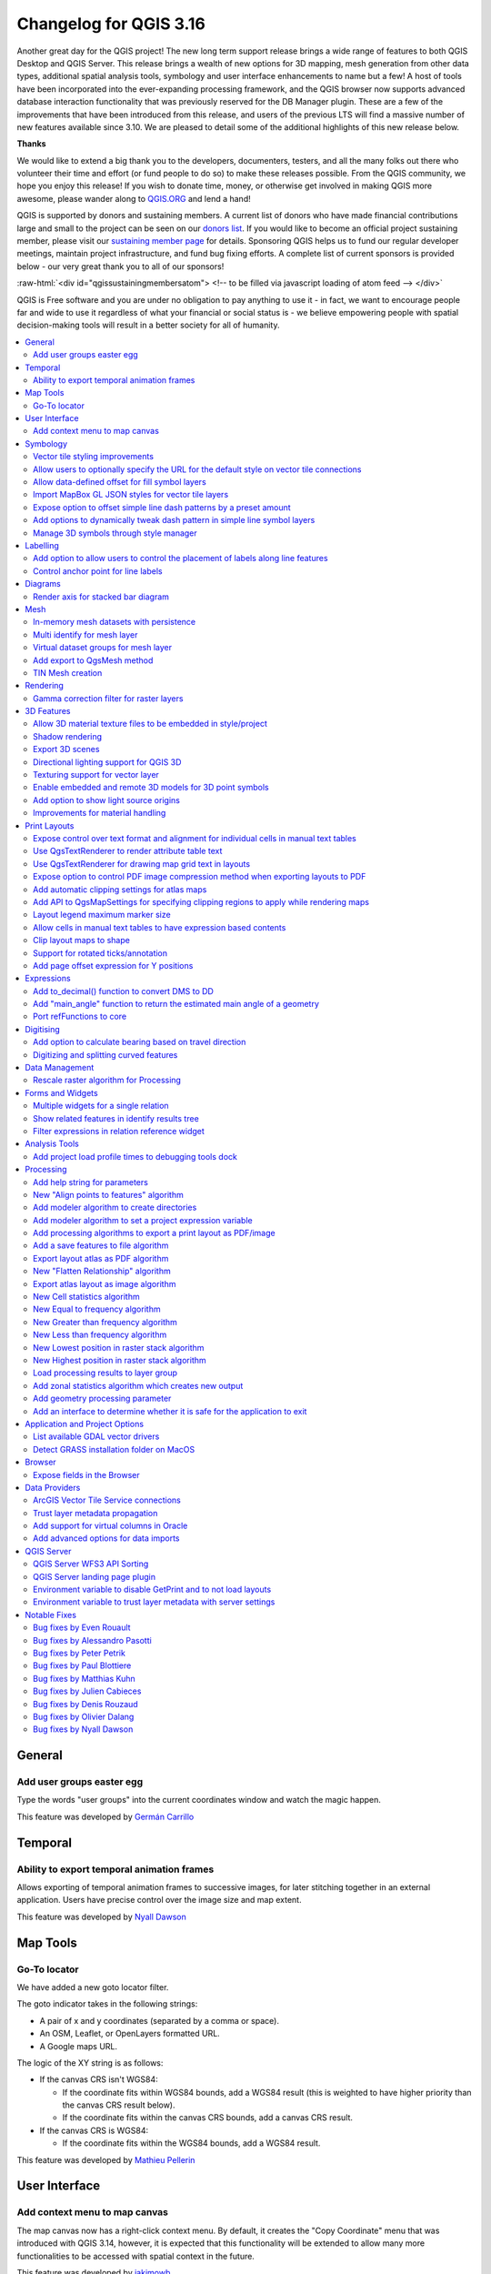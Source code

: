 .. _changelog316:

Changelog for QGIS 3.16
=======================

|image1|

Another great day for the QGIS project! The new long term support release brings a wide range of features to both QGIS Desktop and QGIS Server. This release brings a wealth of new options for 3D mapping, mesh generation from other data types, additional spatial analysis tools, symbology and user interface enhancements to name but a few! A host of tools have been incorporated into the ever-expanding processing framework, and the QGIS browser now supports advanced database interaction functionality that was previously reserved for the DB Manager plugin. These are a few of the improvements that have been introduced from this release, and users of the previous LTS will find a massive number of new features available since 3.10. We are pleased to detail some of the additional highlights of this new release below.

**Thanks**

We would like to extend a big thank you to the developers, documenters, testers, and all the many folks out there who volunteer their time and effort (or fund people to do so) to make these releases possible. From the QGIS community, we hope you enjoy this release! If you wish to donate time, money, or otherwise get involved in making QGIS more awesome, please wander along to `QGIS.ORG <qgis.org>`__ and lend a hand!

QGIS is supported by donors and sustaining members. A current list of donors who have made financial contributions large and small to the project can be seen on our `donors list <https://www.qgis.org/en/site/about/sustaining_members.html#list-of-donors>`__. If you would like to become an official project sustaining member, please visit our `sustaining member page <https://www.qgis.org/en/site/getinvolved/governance/sustaining_members/sustaining_members.html#qgis-sustaining-memberships>`__ for details. Sponsoring QGIS helps us to fund our regular developer meetings, maintain project infrastructure, and fund bug fixing efforts. A complete list of current sponsors is provided below - our very great thank you to all of our sponsors!

:raw-html:`<div id="qgissustainingmembersatom"> <!-- to be filled via javascript loading of atom feed --> </div>`

QGIS is Free software and you are under no obligation to pay anything to use it - in fact, we want to encourage people far and wide to use it regardless of what your financial or social status is - we believe empowering people with spatial decision-making tools will result in a better society for all of humanity.

.. contents::
   :local:

General
-------

Add user groups easter egg
~~~~~~~~~~~~~~~~~~~~~~~~~~~~~~~~~~~

Type the words "user groups" into the current coordinates window and watch the magic happen.

|image2|

This feature was developed by `Germán Carrillo <https://github.com/gacarrillor>`__

Temporal
--------

Ability to export temporal animation frames
~~~~~~~~~~~~~~~~~~~~~~~~~~~~~~~~~~~~~~~~~~~~~~~~~~~~

Allows exporting of temporal animation frames to successive images, for later stitching together in an external application. Users have precise control over the image size and map extent.

This feature was developed by `Nyall Dawson <https://api.github.com/users/nyalldawson>`__

Map Tools
---------

Go-To locator
~~~~~~~~~~~~~~~~~~~~~~

We have added a new goto locator filter.

The goto indicator takes in the following strings:

-  A pair of x and y coordinates (separated by a comma or space).
-  An OSM, Leaflet, or OpenLayers formatted URL.
-  A Google maps URL.

The logic of the XY string is as follows:

-  If the canvas CRS isn't WGS84:

   -  If the coordinate fits within WGS84 bounds, add a WGS84 result (this is weighted to have higher priority than the canvas CRS result below).
   -  If the coordinate fits within the canvas CRS bounds, add a canvas CRS result.

-  If the canvas CRS is WGS84:

   -  If the coordinate fits within the WGS84 bounds, add a WGS84 result.

|image3|

This feature was developed by `Mathieu Pellerin <https://api.github.com/users/nirvn>`__

User Interface
--------------

Add context menu to map canvas
~~~~~~~~~~~~~~~~~~~~~~~~~~~~~~~~~~~~~~~

The map canvas now has a right-click context menu. By default, it creates the "Copy Coordinate" menu that was introduced with QGIS 3.14, however, it is expected that this functionality will be extended to allow many more functionalities to be accessed with spatial context in the future.

|image4|

This feature was developed by `jakimowb <https://api.github.com/users/jakimowb>`__

Symbology
---------

Vector tile styling improvements
~~~~~~~~~~~~~~~~~~~~~~~~~~~~~~~~~~~~~~~~~

Multiple enhancements were introduced for the editing of complex vector tiles styles:

-  Show tooltips in lists, so that full filter rules and names can be viewed without resizing columns
-  Show the current canvas zoom level in the widgets
-  Allow users to filter the list of styles to only show those which are currently visible
-  Set the correct canvas zoom level when editing symbols, so that expression previews work nicely

This feature was developed by `Nyall Dawson <https://api.github.com/users/nyalldawson>`__

Allow users to optionally specify the URL for the default style on vector tile connections
~~~~~~~~~~~~~~~~~~~~~~~~~~~~~~~~~~~~~~~~~~~~~~~~~~~~~~~~~~~~~~~~~~~~~~~~~~~~~~~~~~~~~~~~~~~~~~~~~~~

When setting up a vector tile source connection, there's a new option to enter a URL to a MapBox GL JSON style configuration. If one has been entered, then that style will be applied whenever the layers from the connection are added to QGIS.

This also works also with ArcGIS Vector Tile Service connections which will the default style configuration specified in the server configuration.

|image5|

This feature was developed by `Nyall Dawson <https://api.github.com/users/nyalldawson>`__

Allow data-defined offset for fill symbol layers
~~~~~~~~~~~~~~~~~~~~~~~~~~~~~~~~~~~~~~~~~~~~~~~~~~~~~~~~~

Any fill symbol layer which supports offsetting polygons, including simple fills, raster image fills, shapeburst and gradent fills, now allow data-defined offsets

This feature was developed by `Nyall Dawson <https://api.github.com/users/nyalldawson>`__

Import MapBox GL JSON styles for vector tile layers
~~~~~~~~~~~~~~~~~~~~~~~~~~~~~~~~~~~~~~~~~~~~~~~~~~~~~~~~~~~~

Users can now load MapBox GL JSON style configuration files when importing style files on vector tile layers

This feature was developed by `Nyall Dawson <https://api.github.com/users/nyalldawson>`__

Expose option to offset simple line dash patterns by a preset amount
~~~~~~~~~~~~~~~~~~~~~~~~~~~~~~~~~~~~~~~~~~~~~~~~~~~~~~~~~~~~~~~~~~~~~~~~~~~~~

Allows for tweaking the positioning of dashes/spaces in the line, so that the dashes/spaces can be placed at nicer positions to account for corners in the line (also can be used potentially to "align" adjacent dash pattern borders).

The offset can be set in various units, including map units, and can also be data defined.

This feature was funded by `Kanton Solothurn <https://geo.so.ch/>`__

This feature was developed by `Nyall Dawson <https://api.github.com/users/nyalldawson>`__

Add options to dynamically tweak dash pattern in simple line symbol layers
~~~~~~~~~~~~~~~~~~~~~~~~~~~~~~~~~~~~~~~~~~~~~~~~~~~~~~~~~~~~~~~~~~~~~~~~~~~~~~~~~~~

Options have been added to allow the tweaking of dash patterns to allow more control for improving the rendered quality of line symbols. These options include:

-  Align dash pattern to line length: If checked, the dash pattern lengths will be subtly adjusted in order to ensure that when a line is rendered it will end with a complete dash element, instead of a gap element or partial dash element.

-  Tweak dash pattern at sharp corners: If checked, this option dynamically adjusts the dash pattern placement so that sharp corners are represented by a full dash element coming into and out of the sharp corner. It's designed to better represent the underlying geometry while rendering dashed lines, especially for jagged lines.

The following images illustrate the "Align dash pattern to line length" change in action, with yellow lines indicating the true start and end position of the line features being symbolised.

Before:

|image6|

After:

|image7|

|image8|

This feature was funded by `Kanton Solothurn <https://geo.so.ch/>`__

This feature was developed by `Nyall Dawson <https://api.github.com/users/nyalldawson>`__

Manage 3D symbols through style manager
~~~~~~~~~~~~~~~~~~~~~~~~~~~~~~~~~~~~~~~~~~~~~~~~

Support has been added for managing 3D symbols through the QGIS style manager, including support for importing and exporting libraries of 3d symbols, and completes the recent work in fully abstracting out 3D symbols and their widget handlers.

Unfortunately, there are no thumbnails generated for 3D symbols in the library, and a generic icon is used for all 3D symbols for the time being. Generating thumbnails is no trivial matter, so it has been deferred for the time being.

This feature addresses the issue raised in `31479 <https://github.com/qgis/QGIS/issues/31479>`__.

|image9|

This feature was developed by `Nyall Dawson <https://api.github.com/users/nyalldawson>`__

Labelling
---------

Add option to allow users to control the placement of labels along line features
~~~~~~~~~~~~~~~~~~~~~~~~~~~~~~~~~~~~~~~~~~~~~~~~~~~~~~~~~~~~~~~~~~~~~~~~~~~~~~~~~~~~~~~~~

A new "Label Anchoring" section in the line placement settings for labels allows users to specify whether labels should be placed at the center, start or end of lines. In addition, it allows offsets of these positions (based on the percentage of the feature length), which may be defined statically or by using a data-defined definition.

|image10|

This feature was developed by `Nyall Dawson <https://api.github.com/users/nyalldawson>`__

Control anchor point for line labels
~~~~~~~~~~~~~~~~~~~~~~~~~~~~~~~~~~~~~~~~~~~~~

A new option is exposed which allows users to control whether the anchor point for the labeling of line features is a hint or a strict requirement. The resulting behavior modifications include the following:

-  Strict: Labels are placed exactly on the label anchor only, and no other fallback placements are permitted.
-  Hint: The label anchor is treated as a hint for the preferred label placement, but other placements close to the anchor point are permitted.

|image11|

This feature was developed by `Nyall Dawson <https://api.github.com/users/nyalldawson>`__

Diagrams
--------

Render axis for stacked bar diagram
~~~~~~~~~~~~~~~~~~~~~~~~~~~~~~~~~~~~~~~~~~~~

This adds support for rendering the axis on stacked bar diagrams if an axis has been set. The implementation is based on the axis rendering for the histogram diagram.

Negative values are not handled properly by stacked bar diagrams with or without the axis being displayed.

Addresses `Issue 34915 <https://github.com/qgis/QGIS/issues/34915>`__

|image12|

This feature was developed by `Dan Minor <https://api.github.com/users/dminor>`__

Mesh
----

In-memory mesh datasets with persistence
~~~~~~~~~~~~~~~~~~~~~~~~~~~~~~~~~~~~~~~~~~~~~~~~~

This feature introduces the ability to create in-memory dataset groups for mesh layers. These dataset groups are temporary and are not kept once the project is closed.

A new option has been added to the mesh calculator which allows the creation of in-memory dataset groups.

This feature also introduces the ability to remove or save these memory dataset groups to a file with the specified driver.

|image13|

|image14|

This feature was developed by `Vincent Cloarec <https://api.github.com/users/vcloarec>`__

Multi identify for mesh layer
~~~~~~~~~~~~~~~~~~~~~~~~~~~~~~~~~~~~~~

The identify tool has been adapted when used on mesh layers and now displays the dataset value corresponding to the current time of the temporal controller for all dataset groups. The active dataset groups (scalar and eventually vector) are first displayed, then the other dataset groups. There is also other information displayed, including:

-  Source where the dataset is stored
-  Time step of the dataset that is displayed (can be different than the time of the temporal controller). Displays nothing if the dataset group is not temporal
-  Centroid of the corresponding face
-  Coordinate of the snapped vertex (if one is snapped)
-  Center of the snapped edge (if one is snapped)

When the map canvas does not have temporal navigation enabled, the identify results contain only information about the active dataset groups which have static datasets defined in the mesh properties dialog.

|image15|

This feature was developed by `Vincent Cloarec <https://api.github.com/users/vcloarec>`__

Virtual dataset groups for mesh layer
~~~~~~~~~~~~~~~~~~~~~~~~~~~~~~~~~~~~~~~~~~~~~~

The ability to use "virtual" data set groups has been introduced for mesh layers. This replaces the "memory" dataset group used in `37389 <https://github.com/qgis/QGIS/pull/37389>`__.

With the mesh calculator, users may choose to create those "virtual" dataset groups that will be added to the layer. Values are not stored in memory but each dataset is rather calculated when needed with the formula entered in the mesh calculator.

Those virtual dataset groups are saved within the project and be removed or saved to file for persistence.

Persistent and virtual dataset groups are distinguished in the source tab of the mesh layer properties by changes in the color of the background for each item, indicated as follows:

Persistent: yellow

Virtual: purple

|image16|

|image17|

This feature was developed by `Vincent Cloarec <https://api.github.com/users/vcloarec>`__

Add export to QgsMesh method
~~~~~~~~~~~~~~~~~~~~~~~~~~~~~~~~~~~~~

A method has been added to export a triangulation to a QgsMesh instance, with the possibility to construct mesh layer with triangulation from existing points and lines. This is the first step to allow the ability to obtain a QgsMesh from other map layers.

The Triangulation and DualEdgeTriangulation classes were also renamed and refactored to make them more consistent with QGIS code.

-  Add a method to export the triangulation to a QgsMesh instance.

This feature was developed by `Vincent Cloarec <https://api.github.com/users/vcloarec>`__

TIN Mesh creation
~~~~~~~~~~~~~~~~~~~~~~~~~~

TIN mesh layers can be created from vector layer data (vertices and/ or break lines). The resulting mesh is constructed with a constrained Delaunay triangulation. This mesh layer can be created using the python API or through an algorithm in the processing tool box.

|image18|

This feature was developed by `Vincent Cloarec <https://api.github.com/users/vcloarec>`__

Rendering
---------

Gamma correction filter for raster layers
~~~~~~~~~~~~~~~~~~~~~~~~~~~~~~~~~~~~~~~~~~~~~~~~~~

Add gamma correction filter pipe for raster layers in addition to the existing brightness, contrast, hue, and saturation filters. Users can adjust the gamma value from the layer properties dialog, using styling panel and/or new buttons on the Raster toolbar. Default gamma value is 1.0 and it can be adjusted within the range 0.1 to 10.

Addresses `Issue 13512 <https://github.com/qgis/QGIS/issues/34915>`__

Also adds a rendering test for brightness and contrast filter which has no test at all and fixes some deprecation warnings in the Python test for ``QgsRasterLayer``.

|image19|

This feature was developed by `Alexander Bruy <https://api.github.com/users/alexbruy>`__

3D Features
-----------

Allow 3D material texture files to be embedded in style/project
~~~~~~~~~~~~~~~~~~~~~~~~~~~~~~~~~~~~~~~~~~~~~~~~~~~~~~~~~~~~~~~~~~~~~~~~

Some minor API and code cleanups were performed, as well as introducing the use of QgsImageCache for 3D texture files in order to allow them to be embedded within projects.

This feature was developed by `Nyall Dawson <https://api.github.com/users/nyalldawson>`__

Shadow rendering
~~~~~~~~~~~~~~~~~~~~~~~~~

Shadows can now be rendered in 3D views.

|image20|

This feature was developed by `Nedjima Belgacem <https://api.github.com/users/NEDJIMAbelgacem>`__

Export 3D scenes
~~~~~~~~~~~~~~~~~~~~~~~~~

3D Scenes can now be exported for use in other 3D software, such as Blender. This export feature supports multiple additional functions including output model simplification by specifying the output resolution, optional model smoothing, and the exporting of 3D vector layers.

|image21|

This feature was developed by `Nedjima Belgacem <https://api.github.com/users/NEDJIMAbelgacem>`__

Directional lighting support for QGIS 3D
~~~~~~~~~~~~~~~~~~~~~~~~~~~~~~~~~~~~~~~~~~~~~~~~~

Added directional lights to QGIS 3D

-  Now the user can add directional lights to the 3D views.
-  I added a tab widget under the lights section of the 3D configuration dialog.
-  The user can specify the direction of the light, its color and intensity.
-  This is just a duplication of the already existing point lights implementation with some changes.
-  Later it may be useful to add a way to visualize the light direction by displaying a mesh that is positioned at camera's view point like an arrow that displays how the sun lights the scene for example.

|image22|

.. raw:: html

   <div class="col-lg-8 col-md-offset-1">

.. raw:: html

   </div>

This feature was developed by `Nedjima Belgacem <https://api.github.com/users/NEDJIMAbelgacem>`__

Texturing support for vector layer
~~~~~~~~~~~~~~~~~~~~~~~~~~~~~~~~~~~~~~~~~~~

Texturing support has been added for QGIS 3D with the following new functionalities:

-  Users can now select an image to be displayed on the surfaces of buildings as diffuse map from the symbol properties.
-  The user can also change the scale of textures from the symbol properties.

Some visual issues may appear when using textures. These issues relate to the normals of surfaces that you may be able to fix by checking "add back faces" and playing around with the invert normals and culling mode in the symbol properties.

|image23|

This feature was developed by `Nedjima Belgacem <https://api.github.com/users/NEDJIMAbelgacem>`__

Enable embedded and remote 3D models for 3D point symbols
~~~~~~~~~~~~~~~~~~~~~~~~~~~~~~~~~~~~~~~~~~~~~~~~~~~~~~~~~~~~~~~~~~

Users can now utilise and embed remote 3D models for 3D point symbols.

|image24|

This feature was developed by `Mathieu Pellerin <https://api.github.com/users/nirvn>`__

Add option to show light source origins
~~~~~~~~~~~~~~~~~~~~~~~~~~~~~~~~~~~~~~~~~~~~~~~~

A feature which allows users to toggle a visible sphere at light source origins in a 3D scene.

This allows for the easier repositioning and placement of light sources relative to the scene contents.

Addresses `Issue #37726 <https://github.com/qgis/QGIS/issues/37726>`__.

This feature was developed by `Nyall Dawson <https://api.github.com/users/nyalldawson>`__

Improvements for material handling
~~~~~~~~~~~~~~~~~~~~~~~~~~~~~~~~~~~~~~~~~~~

Further improvements for material handling were introduced, and a Gooch shading model was added. This improves the QgsAbstractMaterialSettings API, by:

-  Adding icon support for registered material types (for use in the material selector combo box).
-  Adds support for handling different rendering techniques to QgsAbstractMaterialSettings. Now material classes can indicate which rendering techniques they support (e.g. Triangles, Lines, InstancedPoints, etc.), and the material is only offered when it's compatible with the required technique.
-  The technique handling in the gooch material widget was improved to avoid showing settings that have no effect in a particular context (e.g. hiding all but the ambient color choice for simple 2D line symbols).
-  A new material, "Gooch", was added. This material gives a CAD style 3D render, where the shading is not dependent on appropriate lighting setup in a scene and where the 3D details are always visible, regardless of the lighting choice.

|image25|

This feature was developed by `Nyall Dawson <https://api.github.com/users/nyalldawson>`__

Print Layouts
-------------

Expose control over text format and alignment for individual cells in manual text tables
~~~~~~~~~~~~~~~~~~~~~~~~~~~~~~~~~~~~~~~~~~~~~~~~~~~~~~~~~~~~~~~~~~~~~~~~~~~~~~~~~~~~~~~~~~~~~~~~~

Adds control over setting the text format (e.g. bold/italic/buffer/shadow etc) and text alignment (horizontal and vertical) for the contents of individual cells in a manual text table.

This feature was funded by City of Canning

This feature was developed by `Nyall Dawson <https://api.github.com/users/nyalldawson>`__

Use QgsTextRenderer to render attribute table text
~~~~~~~~~~~~~~~~~~~~~~~~~~~~~~~~~~~~~~~~~~~~~~~~~~~~~~~~~~~

Allows for the full range of text formatting options in layout attribute tables, including buffers, shadows, word spacing etc.

This feature was funded by City of Canning

This feature was developed by `Nyall Dawson <https://api.github.com/users/nyalldawson>`__

Use QgsTextRenderer for drawing map grid text in layouts
~~~~~~~~~~~~~~~~~~~~~~~~~~~~~~~~~~~~~~~~~~~~~~~~~~~~~~~~~~~~~~~~~

Allows for grid annotations which use buffers, shadows, background shapes, etc.

|image26|

|image27|

This feature was developed by `Nyall Dawson <https://api.github.com/users/nyalldawson>`__

Expose option to control PDF image compression method when exporting layouts to PDF
~~~~~~~~~~~~~~~~~~~~~~~~~~~~~~~~~~~~~~~~~~~~~~~~~~~~~~~~~~~~~~~~~~~~~~~~~~~~~~~~~~~~~~~~~~~~

Options are for Lossy compression, which is the default JPEG compression used, and Lossless compression (which creates bigger files in most cases, but is much more suitable for professional printing outputs or for post-production in other products such as Illustrator etc)

The bad news is that this option is only available in builds based on Qt 5.13 or later.

This feature was developed by `Nyall Dawson <https://api.github.com/users/nyalldawson>`__

Add automatic clipping settings for atlas maps
~~~~~~~~~~~~~~~~~~~~~~~~~~~~~~~~~~~~~~~~~~~~~~~~~~~~~~~

This feature allows users to enable map clipping for layout map items so that the maps are clipped to the boundary of the current atlas area feature.

Options exist for:

-  Enabling or disabling the clipping on a per-map basis
-  Specifying the clipping type:

   -  “Clip During Render Only”: applies a painter based clip, so that portions of vector features which sit outside the atlas feature become invisible
   -  “Clip Feature Before Render”: applies the clip before rendering features, so borders of features which fall partially outside the atlas feature will still be visible on the boundary of the atlas feature
   -  “Render Intersecting Features Unchanged”: just renders all features which intersect the current atlas feature, but without clipping their geometry

-  Controlling whether labels should be forced placed inside the atlas feature, or whether they may be placed outside the feature
-  Restricting the clip to a subset of the layers in the project, so that only some are clipped

|image28|

|image29|

This feature was funded by City of Canning

This feature was developed by `Nyall Dawson <https://api.github.com/users/nyalldawson>`__

Add API to QgsMapSettings for specifying clipping regions to apply while rendering maps
~~~~~~~~~~~~~~~~~~~~~~~~~~~~~~~~~~~~~~~~~~~~~~~~~~~~~~~~~~~~~~~~~~~~~~~~~~~~~~~~~~~~~~~~~~~~~~~~

This is currently API only functionality, but functionality has been added which provide the backend capabilities to specify clipping regions which may be used during map render operations.

Although primarily introduced in order to provide functionality which allows the automatic clipping of map elements to the current atlas feature geometry in print layouts, the API has been deliberately implemented in a manner that's very flexible to allow various use cases which require the clipping of regions during map render operations.

For non-vector layers, the clipping is applied through a QPainter clipping path. For vector layers, the API exposes various options in how the clipping should be applied:

#. As an "intersects" style test only: All vector features which intersect the path are rendered, without actually clipping the feature's geometry

#. By modifying the feature's geometry and clipping the geometry to the region: Any stroke or outline settings for the symbol will be rendered along the boundary of the clipping region, even if the feature actually partially falls outside this region.

or

#. Using a painter clip path: Features are clipped to the region, but only at painter time. Boundaries of the feature which fall outside the clip region will not be visible.

This feature was funded by City of Canning

This feature was developed by `Nyall Dawson <https://api.github.com/users/nyalldawson>`__

Layout legend maximum marker size
~~~~~~~~~~~~~~~~~~~~~~~~~~~~~~~~~~~~~~~~~~

Adds the possibility to enter the maximum marker size (in mm) to the layout legend widget.

In some cases, such as when point layers use a symbol size which is based on map units, the point markers on the layout legend can get quite big. This feature adds a setting to the layout legend widget which allows the restriction of the maximum marker symbol size while the automatic legend update is still active.

This feature was developed by `mhugent <https://api.github.com/users/mhugent>`__

Allow cells in manual text tables to have expression based contents
~~~~~~~~~~~~~~~~~~~~~~~~~~~~~~~~~~~~~~~~~~~~~~~~~~~~~~~~~~~~~~~~~~~~~~~~~~~~

Allows individual cells from a manual text table to take their contents from a preset expression. Expressions have access to the full layout item expression context, allowing cells to calculate and display metadata style values or aggregate based calculations.

This feature was funded by City of Canning

This feature was developed by `Nyall Dawson <https://api.github.com/users/nyalldawson>`__

Clip layout maps to shape
~~~~~~~~~~~~~~~~~~~~~~~~~~~~~~~~~~

New functionality was introduced which allows users to clip a map item to a shape or polygon item from their layout, allowing for non-rectangular maps within the layout.

|image30|

|image31|

This feature was developed by `Nyall Dawson <https://api.github.com/users/nyalldawson>`__

Support for rotated ticks/annotation
~~~~~~~~~~~~~~~~~~~~~~~~~~~~~~~~~~~~~~~~~~~~~

Tick marks and annotations on a map frame in the print composer can now be rotated, allowing them to align with a rotated map frame as described in `issue 36904 <https://github.com/qgis/QGIS/issues/36904>`__. It works for both rotated maps and reprojected grids.

The following options have been added:

-  Ticks:

   -  Rotate ticks (if unchecked, ticks get drawn as before, not taking angle into account)
   -  Rotated ticks alignment (whether ticks should have a constant length, or be aligned orthogonaly)
   -  Skip low angled ticks (an angle threshold below which ticks aren't drawn, so you can skip ticks for grid lines that are, for example, too close to being parallel with the map edge)

-  Annotations:

   -  Parallel to Tick (Next To/ Horizontal / Vertical Ascending / Vertical Descending)
   -  Draw low angled (if checked, skipped ticks above will still get an annotation)

|image32|

This feature was funded by `Kanton Solothurn <https://geo.so.ch/>`__

This feature was developed by `Olivier Dalang, OPENGIS.ch <https://www.opengis.ch>`__

Add page offset expression for Y positions
~~~~~~~~~~~~~~~~~~~~~~~~~~~~~~~~~~~~~~~~~~~~~~~~~~~

A ``layout_pageoffsets`` expression was added for print layouts which returns an array of Y coordinates for the top of each page in the layout. this allows users to dynamically position items on pages in a context where page sizes may change.

For example, to set an item at 2.5mm from the top of page 2 (for the data-defined position Y of a map item) : ``@layout_pageoffsets[1] + 2.5``

This constitutes a workaround for `Issue 37567 <https://github.com/qgis/QGIS/issues/37567>`__.

This feature was funded by `BikePlan <https://www.bikeplan.swiss/>`__

This feature was developed by `Olivier Dalang, OPENGIS.ch <https://www.opengis.ch>`__

Expressions
-----------

Add to\_decimal() function to convert DMS to DD
~~~~~~~~~~~~~~~~~~~~~~~~~~~~~~~~~~~~~~~~~~~~~~~~~~~~~~~~

A new ``QgsCoordinateUtils::dmsToDecimal`` function has been added which exposes the ``to_decimal`` function in expressions. This allows the conversion of DMS (degree/minute/second) strings into DD (decimal degree) format.

This feature was developed by `Mathieu Pellerin <https://api.github.com/users/nirvn>`__

Add "main\_angle" function to return the estimated main angle of a geometry
~~~~~~~~~~~~~~~~~~~~~~~~~~~~~~~~~~~~~~~~~~~~~~~~~~~~~~~~~~~~~~~~~~~~~~~~~~~~~~~~~~~~

Returns the angle of the oriented minimum bounding box which covers the geometry value.

Useful for data defined overrides in the symbology of label expressions, e.g. to rotate labels to match the overall angle of a polygon, and similar for line pattern fill. |image33|

|image34|

This feature was funded by `Kanton Solothurn <https://geo.so.ch/>`__

This feature was developed by `Nyall Dawson <https://api.github.com/users/nyalldawson>`__

Port refFunctions to core
~~~~~~~~~~~~~~~~~~~~~~~~~~~~~~~~~~

Various overlay operations have been added to the expression engine. This covers the functionality of the refFunctions plugin.

|image35|

The following new expression functions are implemented:: 

* overlay_intersects(layer[,expression][,filter][,limit][,cache])
* overlay_contains(layer[,expression][,filter][,limit][,cache])
* overlay_crosses(layer[,expression][,filter][,limit][,cache])
* overlay_equals(layer[,expression][,filter][,limit][,cache])
* overlay_touches(layer[,expression][,filter][,limit][,cache])
* overlay_disjoint(layer[,expression][,filter][,limit][,cache])
* overlay_within(layer[,expression][,filter][,limit][,cache])
* overlay_nearest(layer[,expression][,filter][,limit][,max_distance][,cache])

In all instances, the spatial operator is evaluated against the other layer. If an expression is provided, it returns an array of results. If no expression is provided, it returns a boolean indicating whether or not there is a match for at least one feature. Features can optionally be filtered by an expression, and optionally be limited to a certain count.

The ``overlay_nearest`` function has an additional max\_distance filter.

|image36|

This feature was developed by `Olivier Dalang, OPENGIS.ch <https://www.opengis.ch>`__

Digitising
----------

Add option to calculate bearing based on travel direction
~~~~~~~~~~~~~~~~~~~~~~~~~~~~~~~~~~~~~~~~~~~~~~~~~~~~~~~~~~~~~~~~~~

For devices which report faulty bearing measurements, this option can be used to instead calculate the GPS bearing based on the previous two recorded locations.

This feature was developed by `Nyall Dawson <https://api.github.com/users/nyalldawson>`__

Digitizing and splitting curved features
~~~~~~~~~~~~~~~~~~~~~~~~~~~~~~~~~~~~~~~~~~~~~~~~~

New functionality was introduced that adds the possibility to switch between linear or circular strings when digitizing or splitting vector layer features.

The user can use the keyboard shortcut **Ctrl+Shift+G** to switch between linear/circular.

For splitting features, new overloading methods have been added to the API. When splitting, curves are preserved. For this, the curve is segmentized before splitting, and all the split features are "de-segmentized" after splitting.

A toolbar button was added to enable switching between linear/circular: |image37|

|image38|

|image39|

|image40|

This feature was developed by `Vincent Cloarec <https://api.github.com/users/vcloarec>`__

Data Management
---------------

Rescale raster algorithm for Processing
~~~~~~~~~~~~~~~~~~~~~~~~~~~~~~~~~~~~~~~~~~~~~~~~

Adds a rescale raster algorithm to change raster value range, whilst preserving the shape of the raster's histogram. Useful for when rasters from different sources should be compared or processed together and their pixel values should be in the same range. By default, the algorithm preserves the NODATA value of the input raster but there is an option to override it.

The following image displays a histogram of a DEM (value range is 85-243) |image41| And the next image displays a histogram of same DEM rescaled to the range 100-1000 |image42|

Addresses `Issue 26099 <https://github.com/qgis/QGIS/issues/26099>`__.

|image43|

This feature was developed by `Alexander Bruy <https://api.github.com/users/alexbruy>`__

Forms and Widgets
-----------------

Multiple widgets for a single relation
~~~~~~~~~~~~~~~~~~~~~~~~~~~~~~~~~~~~~~~~~~~~~~~

Multiple relation widgets may now be created for a single relation, each with their own distinct configuration.

This feature changes the behavior of relation widgets created in the drag and drop interface and provides resolution for `Issue 37675 <https://github.com/qgis/QGIS/issues/37675>`__.

On reading a project configured with older QGIS versions, the config is taken over and written into the new widget configuration. Autogenerated forms no longer allow the configuration of relation editor widgets anymore, but if it has been configured in an older QGIS, the attribute form will still read this configuration.

|image44|

This feature was developed by `signedav <https://api.github.com/users/signedav>`__

Show related features in identify results tree
~~~~~~~~~~~~~~~~~~~~~~~~~~~~~~~~~~~~~~~~~~~~~~~~~~~~~~~

Users will now be able to see related (child) features in the results window when using the identify tool. Under each identified parent feature, new groups will show containing any related child features, displaying their attributes, actions, and allowing the user to directly open the feature form for the child feature.

This feature addresses issue `18634 <https://github.com/qgis/QGIS/issues/18634>`__.

|image45|

This feature was developed by `Nyall Dawson <https://api.github.com/users/nyalldawson>`__

Filter expressions in relation reference widget
~~~~~~~~~~~~~~~~~~~~~~~~~~~~~~~~~~~~~~~~~~~~~~~~~~~~~~~~

An option has been added for static filter expression to be used in the relation reference widget.

|image46|

This feature was developed by `Ivan Ivanov <https://api.github.com/users/suricactus>`__

Analysis Tools
--------------

Add project load profile times to debugging tools dock
~~~~~~~~~~~~~~~~~~~~~~~~~~~~~~~~~~~~~~~~~~~~~~~~~~~~~~~~~~~~~~~

Modification of the QgsRuntimeProfiler class which performs the following functions: 1. Make the profiling thread-safe, so that it's possible to record times across multiple threads 2. Allows different profiling "groups"

The new groups API is used here to expose a breakdown of project load times in the debugging dock, alongside the existing QGIS startup profiling. It's possible now to get a breakdown of the various stages of project load, in order to identify the causes of slow project load times.

TODO: In the majority of cases, performance problems will be caused by one or more layers, so it would be nice to further break down the individual layer load times. For example, for an individual WFS layer, we may see the time taken for the initial "server capabilities" or other queries. Add a group with profile times for map rendering, so you can see exactly which layers in your project are causing slow map redraw times.

In its current form, only the overall load time of each individual layer is displayed.

|image47|

|image48|

This feature was developed by `Nyall Dawson <https://api.github.com/users/nyalldawson>`__

Processing
----------

Add help string for parameters
~~~~~~~~~~~~~~~~~~~~~~~~~~~~~~~~~~~~~~~

Help strings can now be specified at the parameter level.

This will be visible in the tooltip, in the CLI and Python Processing API.

|image55|

This feature was developed by `Étienne Trimaille <https://api.github.com/users/Gustry>`__

New "Align points to features" algorithm
~~~~~~~~~~~~~~~~~~~~~~~~~~~~~~~~~~~~~~~~~~~~~~~~~

This algorithm calculates the rotation required to align point features with their nearest feature from another reference layer. A new field is added to the output layer which is filled with the angle (in degrees, clockwise) to the nearest reference feature.

Optionally, the output layer's symbology can be set to automatically use the calculated rotation field to rotate marker symbols.

If desired, a maximum distance to use when aligning points can be set to avoid aligning isolated points to distant features.

An example use case for this is the aligning of building point symbols to follow the nearest road direction by using a data defined rotation value generated by this algorithm.

This feature was developed by `Nyall Dawson <https://api.github.com/users/nyalldawson>`__

Add modeler algorithm to create directories
~~~~~~~~~~~~~~~~~~~~~~~~~~~~~~~~~~~~~~~~~~~~~~~~~~~~

This algorithm allows models to create new file directories. Useful for models which have to output results to certain dynamically created paths (e.g. a folder containing the current date).

This feature was developed by `Nyall Dawson <https://api.github.com/users/nyalldawson>`__

Add modeler algorithm to set a project expression variable
~~~~~~~~~~~~~~~~~~~~~~~~~~~~~~~~~~~~~~~~~~~~~~~~~~~~~~~~~~~~~~~~~~~

Allows a model to set Project-level expression variables during execution. Especially useful with the new `Export Print Layout algorithms <https://github.com/qgis/QGIS/pull/36916>`__ to allow models which dynamically set variables used in a layout prior to export.

This functionality was ported from https://gis.stackexchange.com/questions/359386

This feature was developed by `Nyall Dawson <https://api.github.com/users/nyalldawson>`__

Add processing algorithms to export a print layout as PDF/image
~~~~~~~~~~~~~~~~~~~~~~~~~~~~~~~~~~~~~~~~~~~~~~~~~~~~~~~~~~~~~~~~~~~~~~~~

Models are able to export print layouts from the current project. One use case for this is allowing users to create an in-project model which exports a particular set of layouts from the project to certain folders, so that they can easily re-export the current project in a single operation instead of having to manually open multiple layouts and export one-by-one.

Additionally, with the new capabilities to have expression based output files inside models, you can automatically export the layouts to a folder with the current date tag and include this in the exported file names!

This feature was developed by `Nyall Dawson <https://api.github.com/users/nyalldawson>`__

Add a save features to file algorithm
~~~~~~~~~~~~~~~~~~~~~~~~~~~~~~~~~~~~~~~~~~~~~~

There is now a native processing algorithm to save vector features to a file dataset within a model. It comes with a pair of advanced features to pass dataset and layer options on to GDAL.

|image56|

This feature was developed by `Mathieu Pellerin <https://api.github.com/users/nirvn>`__

Export layout atlas as PDF algorithm
~~~~~~~~~~~~~~~~~~~~~~~~~~~~~~~~~~~~~~~~~~~~~

A new QGIS processing algorithm was added which allows the export of a map atlas to PDF. This is the PDF counterpart to the recent export atlas layout to image algorithm.

This feature was developed by `Mathieu Pellerin <https://api.github.com/users/nirvn>`__

New "Flatten Relationship" algorithm
~~~~~~~~~~~~~~~~~~~~~~~~~~~~~~~~~~~~~~~~~~~~~

This algorithm flattens all relationships for a vector layer, exporting a single layer containing one master feature per related feature. This master feature contains all the attributes for the related features.

It's designed as a quick way to de-normalize a relation from a project, e.g. to allow exporting to CSV.

This feature was funded by SMEC/SJ

This feature was developed by `Nyall Dawson <https://api.github.com/users/nyalldawson>`__

Export atlas layout as image algorithm
~~~~~~~~~~~~~~~~~~~~~~~~~~~~~~~~~~~~~~~~~~~~~~~

A new native processing algorithm was added to export layout atlases as images.

This is useful in models where remote datasets are processed with the goal of being used as atlas coverage layers.

|image57|

This feature was developed by `Mathieu Pellerin <https://api.github.com/users/nirvn>`__

New Cell statistics algorithm
~~~~~~~~~~~~~~~~~~~~~~~~~~~~~~~~~~~~~~

We added a **Cell statistics** raster analysis algorithm. It performs cell-wise statistics on a stack of raster layers while accounting for NoData. The functions available in the current implementation are:

| 

-  Sum
-  Mean
-  Median
-  Standard Deviation
-  Variance
-  Maximum
-  Minimum
-  Majority (most frequent value)
-  Minority (least frequent value)
-  Range (max - min)
-  Variety (count of unique values)

|image49|

This feature was developed by `Clemens Raffler <https://api.github.com/users/root676>`__

New Equal to frequency algorithm
~~~~~~~~~~~~~~~~~~~~~~~~~~~~~~~~~~~~~~~~~

We have added some new raster algorithms that operate on a local cell-by-cell basis in a raster stack. The Equal to frequency algorithm evaluates on a cell-by-cell basis the frequency (number of times) the values of an input stack of rasters are equal to the value of a value raster.

|image50|

This feature was developed by `Clemens Raffler <https://api.github.com/users/root676>`__

New Greater than frequency algorithm
~~~~~~~~~~~~~~~~~~~~~~~~~~~~~~~~~~~~~~~~~~~~~

We have added some new raster algorithms that operate on a local cell-by-cell basis in a raster stack. The Greater than frequency algorithm evaluates on a cell-by-cell basis the frequency (number of times) the values of an input stack of rasters are greater than the value of a value raster.

|image51|

This feature was developed by `Clemens Raffler <https://github.com/root676>`__

New Less than frequency algorithm
~~~~~~~~~~~~~~~~~~~~~~~~~~~~~~~~~~~~~~~~~~

We have added some new raster algorithms that operate on a local cell-by-cell basis in a raster stack. The Equal to frequency algorithm evaluates on a cell-by-cell basis the frequency (number of times) the values of an input stack of rasters are less than the value of a value raster.

|image52|

This feature was developed by `Clemens Raffler <https://github.com/root676>`__

New Lowest position in raster stack algorithm
~~~~~~~~~~~~~~~~~~~~~~~~~~~~~~~~~~~~~~~~~~~~~~~~~~~~~~

We added some raster value position analysis tools with this new QGIS version: The *Lowest position in raster stack* algorithm evaluates on a cell-by-cell basis the position of the raster with the lowest value in a stack of rasters. Position counts start with 1 and range to the total number input rasters. The order of the input rasters is relevant for the algorithm.

|image53|

This feature was developed by `Clemens Raffler <https://github.com/root676>`__

New Highest position in raster stack algorithm
~~~~~~~~~~~~~~~~~~~~~~~~~~~~~~~~~~~~~~~~~~~~~~~~~~~~~~~

We added some raster value position analysis tools with this new QGIS version: The *Highest position in raster stack* algorithm evaluates on a cell-by-cell basis the position of the raster with the highest value in a stack of rasters. Position counts start with 1 and range to the total number input rasters. The order of the input rasters is relevant for the algorithm.

|image54|

This feature was developed by `Clemens Raffler <https://github.com/root676>`__

Load processing results to layer group
~~~~~~~~~~~~~~~~~~~~~~~~~~~~~~~~~~~~~~~~~~~~~~~

Users can now optionally set a group name which ensures that the resulting output layers added to the project when using the *Open output file after running algorithm* option are grouped together. This allows all outputs from several processing algorithms to be grouped so that they may be easily located in the layer tree and be removed, exported, or have their visibility toggled easily. |image58|

This feature was developed by `Germán Carrillo <https://github.com/gacarrillor>`__

Add zonal statistics algorithm which creates new output
~~~~~~~~~~~~~~~~~~~~~~~~~~~~~~~~~~~~~~~~~~~~~~~~~~~~~~~~~~~~~~~~

Previously, when calculating zonal statistics, the algorithm always updated the original data source, adding additional fields. A new zonal statistics algorithm has been added which creates a new output instead. This functionality is an implementation of the `29504 feature request <https://github.com/qgis/QGIS/issues/29504>`__.

This feature was developed by `Matthias Kuhn <https://api.github.com/users/m-kuhn>`__

Add geometry processing parameter
~~~~~~~~~~~~~~~~~~~~~~~~~~~~~~~~~~~~~~~~~~

Added a new ``QgisProcessingParameterGeometry`` for passing geometries as a parameter to processing alogrithms.

This provides a way to pass simple geometries to algorithms without requiring an input layer.

The immediates use case are:

-  Algorithms that might need to manipulate geometries in an atomic way.
-  Delegation from parent algorithms.
-  Use with headless qgis processing in stand-alone processing tools.

Features:

-  The parameter is compatible with string parameters as it may pass Well-Known-Text as the value.
-  The current widget interaction is minimalistic as it only uses the input text widget for entering the value as WKT.

This feature was developed by `David Marteau <https://api.github.com/users/dmarteau>`__

Add an interface to determine whether it is safe for the application to exit
~~~~~~~~~~~~~~~~~~~~~~~~~~~~~~~~~~~~~~~~~~~~~~~~~~~~~~~~~~~~~~~~~~~~~~~~~~~~~~~~~~~~~

An interface for plugins and scripts to register custom logic to prevent the QGIS application from exiting was added. This allows plugins to determine whether it is safe for the application to exit. This has made it possible to allow plugins to determine whether there are unsaved changes which should be saved or discarded before allowing QGIS to exit, functionality which has already been implemented in the console script editor, preventing data loss by prompting users when there are unsaved changes rather than silently shutting down the application.

This feature was developed by `Nyall Dawson <https://api.github.com/users/nyalldawson>`__

Application and Project Options
-------------------------------

List available GDAL vector drivers
~~~~~~~~~~~~~~~~~~~~~~~~~~~~~~~~~~~~~~~~~~~

A *Vector Drivers* tab is now available within the QGIS GDAL Settings window, which lists all the available GDAL vector drivers and allows users to toggle their active state. Where several drivers may be used to open data of a specific type, users may now modify these settings to ensure that the intended driver is used when importing specific vector data types. For example, the FileGDB and OpenFileGDB drivers are both capable of being used to import .gdb files, but if the data file has a version of 9.x, the FileGDB won't be able to open it. In this instance, a user may disable the FileGDB driver and ensure that the data is loaded using the OpenFileGDB driver instead.

This functionality directly addresses the limitations outlined in `Issue 18738 <https://github.com/qgis/QGIS/issues/18738>`__.

|image59|

This feature was developed by `Alexander Bruy <https://api.github.com/users/alexbruy>`__

Detect GRASS installation folder on MacOS
~~~~~~~~~~~~~~~~~~~~~~~~~~~~~~~~~~~~~~~~~~~~~~~~~~

MacOS previously had a platform-specific custom parameter setting Grass7Utils.GRASS\_FOLDER. This caused crashes for many users with multiple QGIS installations or who had some invalid folder settings. The parameter has been removed and a GISBASE environment variable has been introduced instead, which is commonly used in GRASS scripts as the "root" installation directory, emulating the behavior used for GRASS detection in Windows environments. If GISBASE is not present (default), a search is performed for grass folders in ``QgsApplication.prefixPath()`` (when packaged in bundle format). If not found, the standalone GRASS instance is searched for. The new behaviour for GRASS is in-line with the methodology used for the GDAL and SAGA processing tools.

This resolves `Issue 38595 <https://github.com/qgis/QGIS/issues/38595>`__.

|image60|

This feature was developed by `Lutra Consulting (Peter Petrik) <https://api.github.com/users/PeterPetrik>`__

Browser
-------

Expose fields in the Browser
~~~~~~~~~~~~~~~~~~~~~~~~~~~~~~~~~~~~~

First part of QEP https://github.com/qgis/QGIS-Enhancement-Proposals/issues/171

Exposes field columns in the browser for providers that implement connections API:

-  PG
-  GPKG
-  Spatialite
-  MSSQL

The following operations are supported on fields:

-  add new field
-  delete field

|image61|

|image62|

This feature was developed by `Alessandro Pasotti <https://api.github.com/users/elpaso>`__

Data Providers
--------------

ArcGIS Vector Tile Service connections
~~~~~~~~~~~~~~~~~~~~~~~~~~~~~~~~~~~~~~~~~~~~~~~

An option to create connections for ArcGIS Vector Tile Services was added to allow users to easily load vector tile layers from ArcGIS Server vector tile services. It also added support for authentication, configuration, and custom referer string to vector tile connections.

This change adds explicit UI options for adding and configuring connections to ESRI vector tile services. While these services use the standard vector tile framework for data retrieval, they can be directly added by creating a connection using the VectorTileService API endpoint on the ArcGIS server.

After a user adds a layer from a VectorTileService, the server's default styling and labeling for the layer is automatically loaded.

|image63|

This feature was developed by `Nyall Dawson <https://api.github.com/users/nyalldawson>`__

Trust layer metadata propagation
~~~~~~~~~~~~~~~~~~~~~~~~~~~~~~~~~~~~~~~~~

The trust flag at the project level is only used to read the vector layer extent from xml, not from the provider.

This flag was not available at the vector layer and data provider level. A new QgsMapLayer reading flag to propagate the trust layer metadata for the project's read flag and a new provider flag to trust the datasource config.

Trusting the datasource config allows the provider to use estimated metadata, ensures the primary key is unique and that the detectable geometry type and SRID are the same as the requested.

This feature was developed by `rldhont <https://api.github.com/users/rldhont>`__

Add support for virtual columns in Oracle
~~~~~~~~~~~~~~~~~~~~~~~~~~~~~~~~~~~~~~~~~~~~~~~~~~

Support for virtual (generated) Oracle columns has been added and is defined this way:

``sql CREATE TABLE QGIS.GENERATED_COLUMNS ( "pk" INTEGER PRIMARY KEY, "generated_field" GENERATED ALWAYS AS ('test:' || "pk") VIRTUAL);``

**Note:** It's not possible to define a generated column on an SDO\_GEOMETRY field in Oracle.

For now, when creating a new feature, the generated field is editable and should not be. A new API method needs to be added to retrieve readonly field from the provider as discussed in `Issue 35995 <https://github.com/qgis/QGIS/pull/35995#issuecomment-633055700>`__.

This feature was developed by `Julien Cabieces <https://api.github.com/users/troopa81>`__

Add advanced options for data imports
~~~~~~~~~~~~~~~~~~~~~~~~~~~~~~~~~~~~~~~~~~~~~~

New functionality has been introduced which allows advanced parameters to be specified when importing layers using the OGR data provider, opening a vast range of new possibilities, especially when working around expected dataset issues.

|image64|

|image65|

This feature was developed by `Even Rouault <https://api.github.com/users/rouault>`__

QGIS Server
-----------

QGIS Server WFS3 API Sorting
~~~~~~~~~~~~~~~~~~~~~~~~~~~~~~~~~~~~~

Adds sorting functionality to the QGIS Server WFS3 API

This feature was developed by `Alessandro Pasotti <https://api.github.com/users/elpaso>`__

QGIS Server landing page plugin
~~~~~~~~~~~~~~~~~~~~~~~~~~~~~~~~~~~~~~~~

A Landing Page Plugin for QGIS Server was created, which is a C++ port of https://github.com/elpaso/qgis-server-landing-page-plugin

|image66|

This feature was developed by `Alessandro Pasotti <https://api.github.com/users/elpaso>`__

Environment variable to disable GetPrint and to not load layouts
~~~~~~~~~~~~~~~~~~~~~~~~~~~~~~~~~~~~~~~~~~~~~~~~~~~~~~~~~~~~~~~~~~~~~~~~~

A new ``QGIS_SERVER_DISABLE_GETPRINT`` environment variable was added to QGIS Server which prevents the loading of layouts when projects are read and disables the WMS GetPrint request, improving the read time of projects.

This feature was funded by `Ifremer <https://wwz.ifremer.fr>`__

This feature was developed by `3Liz <https://www.3liz.com>`__

Environment variable to trust layer metadata with server settings
~~~~~~~~~~~~~~~~~~~~~~~~~~~~~~~~~~~~~~~~~~~~~~~~~~~~~~~~~~~~~~~~~~~~~~~~~~

Trust layer metadata can be defined at the project level. A new project reading flag was added which allows the forcing of trust layer metadata.

For QGIS server, the trust layer metadata option can be overridden with ``QGIS_SERVER_TRUST_LAYER_METADATA`` environment variable.

This feature was funded by `Ifremer <https://wwz.ifremer.fr>`__

This feature was developed by `3Liz <https://www.3liz.com>`__

Notable Fixes
-------------

Bug fixes by Even Rouault
~~~~~~~~~~~~~~~~~~~~~~~~~~~~~~~~~~

+------------------------------------------------------------------------------------------------------------------------------------------------+----------------------------------------------------------+--------------------------------------------------------------------------------------------------------------------------------------------+-------------------------------------------------------------------------------------+
| Bug Title                                                                                                                                      | URL issues.qgis.org (if reported)                        | URL Commit (Github)                                                                                                                        | 3.10 backport commit (GitHub)                                                       |
+================================================================================================================================================+==========================================================+============================================================================================================================================+=====================================================================================+
| Scrolling attribute table of a layer added with the "delimted text provider" is almost impossible                                              | `#38068 <https://github.com/qgis/QGIS/issues/38068>`__   | `PR #38735 <https://github.com/qgis/QGIS/pull/38735>`__                                                                                    | `PR #38745 <https://github.com/qgis/QGIS/pull/38745>`__                             |
+------------------------------------------------------------------------------------------------------------------------------------------------+----------------------------------------------------------+--------------------------------------------------------------------------------------------------------------------------------------------+-------------------------------------------------------------------------------------+
| support for API-keys via query for API implementing OGC API - Features                                                                         | `#38436 <https://github.com/qgis/QGIS/issues/38436>`__   | `PR #38738 <https://github.com/qgis/QGIS/pull/38738>`__                                                                                    | N/A                                                                                 |
+------------------------------------------------------------------------------------------------------------------------------------------------+----------------------------------------------------------+--------------------------------------------------------------------------------------------------------------------------------------------+-------------------------------------------------------------------------------------+
| Custom CRS does not always switch parameters correctly from wkt to proj string                                                                 | `#38689 <https://github.com/qgis/QGIS/issues/38689>`__   | cannot reproduce                                                                                                                           |                                                                                     |
+------------------------------------------------------------------------------------------------------------------------------------------------+----------------------------------------------------------+--------------------------------------------------------------------------------------------------------------------------------------------+-------------------------------------------------------------------------------------+
| OGC API Features client always use limit=1000                                                                                                  | `#38666 <https://github.com/qgis/QGIS/issues/38666>`__   | cannot reproduce                                                                                                                           |                                                                                     |
+------------------------------------------------------------------------------------------------------------------------------------------------+----------------------------------------------------------+--------------------------------------------------------------------------------------------------------------------------------------------+-------------------------------------------------------------------------------------+
| Exporting to geopackage changes field type from DATE to DATETIME                                                                               | `#37857 <https://github.com/qgis/QGIS/issues/37857>`__   | not a bug                                                                                                                                  |                                                                                     |
+------------------------------------------------------------------------------------------------------------------------------------------------+----------------------------------------------------------+--------------------------------------------------------------------------------------------------------------------------------------------+-------------------------------------------------------------------------------------+
| CSV date field being interpreted as time type                                                                                                  | `#38091 <https://github.com/qgis/QGIS/issues/38091>`__   | `PR #38741 <https://github.com/qgis/QGIS/pull/38741>`__                                                                                    | N/A                                                                                 |
+------------------------------------------------------------------------------------------------------------------------------------------------+----------------------------------------------------------+--------------------------------------------------------------------------------------------------------------------------------------------+-------------------------------------------------------------------------------------+
| Coordinate Transformation Difference between QGIS and Proj                                                                                     | `#38190 <https://github.com/qgis/QGIS/issues/38190>`__   | usage issue                                                                                                                                |                                                                                     |
+------------------------------------------------------------------------------------------------------------------------------------------------+----------------------------------------------------------+--------------------------------------------------------------------------------------------------------------------------------------------+-------------------------------------------------------------------------------------+
| gdal\_rasterize not working when file has '&' symbol in name                                                                                   | `#38674 <https://github.com/qgis/QGIS/issues/38674>`__   | `PR #38743 <https://github.com/qgis/QGIS/pull/38743>`__                                                                                    | `PR #38747 <https://github.com/qgis/QGIS/pull/38747>`__                             |
+------------------------------------------------------------------------------------------------------------------------------------------------+----------------------------------------------------------+--------------------------------------------------------------------------------------------------------------------------------------------+-------------------------------------------------------------------------------------+
| Core dump when using identify feature on a vector polygon                                                                                      | `#36213 <https://github.com/qgis/QGIS/issues/36213>`__   | already fixed                                                                                                                              |                                                                                     |
+------------------------------------------------------------------------------------------------------------------------------------------------+----------------------------------------------------------+--------------------------------------------------------------------------------------------------------------------------------------------+-------------------------------------------------------------------------------------+
| Error of the raster histogram of QGIS 3.10.8(LTR)                                                                                              | `#38298 <https://github.com/qgis/QGIS/issues/38298>`__   | `PR #38769 <https://github.com/qgis/QGIS/pull/38769>`__                                                                                    | TODO                                                                                |
+------------------------------------------------------------------------------------------------------------------------------------------------+----------------------------------------------------------+--------------------------------------------------------------------------------------------------------------------------------------------+-------------------------------------------------------------------------------------+
| [Postgres] Cannot edit attribute when there is no primary key                                                                                  | `#37917 <https://github.com/qgis/QGIS/issues/37917>`__   | not a bug IMHO                                                                                                                             |                                                                                     |
+------------------------------------------------------------------------------------------------------------------------------------------------+----------------------------------------------------------+--------------------------------------------------------------------------------------------------------------------------------------------+-------------------------------------------------------------------------------------+
| Switching between WMS info-output formats throws: CRITICAL QTableWidget: cannot insert an item that is already owned by another QTableWidget   | `#37215 <https://github.com/qgis/QGIS/issues/37215>`__   | `PR #38770 <https://github.com/qgis/QGIS/pull/38770>`__                                                                                    | `PR #38783 <https://github.com/qgis/QGIS/pull/38783>`__                             |
+------------------------------------------------------------------------------------------------------------------------------------------------+----------------------------------------------------------+--------------------------------------------------------------------------------------------------------------------------------------------+-------------------------------------------------------------------------------------+
| SaveAs Geopackage: TEXT fields are converted to TEXT(255)                                                                                      | `#25405 <https://github.com/qgis/QGIS/issues/25405>`__   | already fixed                                                                                                                              |                                                                                     |
+------------------------------------------------------------------------------------------------------------------------------------------------+----------------------------------------------------------+--------------------------------------------------------------------------------------------------------------------------------------------+-------------------------------------------------------------------------------------+
| "Join attributes by nearest" tool defaults to "None" when using Max distance of 0                                                              | `#38761 <https://github.com/qgis/QGIS/issues/38761>`__   | `PR #38773 <https://github.com/qgis/QGIS/pull/38773>`__                                                                                    | No, not appropriate (see `PR #38778 <https://github.com/qgis/QGIS/pull/38778>`__)   |
+------------------------------------------------------------------------------------------------------------------------------------------------+----------------------------------------------------------+--------------------------------------------------------------------------------------------------------------------------------------------+-------------------------------------------------------------------------------------+
| Lost edits in layer of same transaction group                                                                                                  | `#38697 <https://github.com/qgis/QGIS/issues/38697>`__   | `PR #38779 <https://github.com/qgis/QGIS/pull/38779>`__ + `PR #38780 <https://github.com/qgis/QGIS/pull/38780>`__                          | `PR #38824 <https://github.com/qgis/QGIS/pull/38824>`__                             |
+------------------------------------------------------------------------------------------------------------------------------------------------+----------------------------------------------------------+--------------------------------------------------------------------------------------------------------------------------------------------+-------------------------------------------------------------------------------------+
| Preview of Expression String Builder 'freezes' if Feature id higher then available                                                             | `#38646 <https://github.com/qgis/QGIS/issues/38646>`__   | `PR #38797 <https://github.com/qgis/QGIS/pull/38797>`__                                                                                    | N/A                                                                                 |
+------------------------------------------------------------------------------------------------------------------------------------------------+----------------------------------------------------------+--------------------------------------------------------------------------------------------------------------------------------------------+-------------------------------------------------------------------------------------+
| VectorFileWriter/OGR provider: workaround GDAL 3.1.x bug regarding XLSX and ODS creation                                                       | not reported                                             | `PR #38837 <https://github.com/qgis/QGIS/pull/38837>`__                                                                                    | `PR #38853 <https://github.com/qgis/QGIS/pull/38853>`__                             |
+------------------------------------------------------------------------------------------------------------------------------------------------+----------------------------------------------------------+--------------------------------------------------------------------------------------------------------------------------------------------+-------------------------------------------------------------------------------------+
| Coordinate operation widget: avoid repeating scope and remarks                                                                                 | not reported                                             | `PR #38847 <https://github.com/qgis/QGIS/pull/38847>`__                                                                                    | N/A                                                                                 |
+------------------------------------------------------------------------------------------------------------------------------------------------+----------------------------------------------------------+--------------------------------------------------------------------------------------------------------------------------------------------+-------------------------------------------------------------------------------------+
| Freeze when showing attribute table of WFS layer                                                                                               | `#37224 <https://github.com/qgis/QGIS/issues/37224>`__   | `PR #38952 <https://github.com/qgis/QGIS/pull/38952>`__                                                                                    | `PR #38956 <https://github.com/qgis/QGIS/pull/38956>`__                             |
+------------------------------------------------------------------------------------------------------------------------------------------------+----------------------------------------------------------+--------------------------------------------------------------------------------------------------------------------------------------------+-------------------------------------------------------------------------------------+
| OGR Error when editing a kml file                                                                                                              | `#39087 <https://github.com/qgis/QGIS/issues/39087>`__   | `GDAL Commit 72e1a4d7c96e0381d2d335857697b5f8e1668450 <https://github.com/OSGeo/gdal/commit/72e1a4d7c96e0381d2d335857697b5f8e1668450>`__   | Backported to GDAL 3.1 branch too                                                   |
+------------------------------------------------------------------------------------------------------------------------------------------------+----------------------------------------------------------+--------------------------------------------------------------------------------------------------------------------------------------------+-------------------------------------------------------------------------------------+

This feature was funded by `QGIS.ORG (through donations and sustaining memberships) <https://www.qgis.org/>`__

This feature was developed by `Even Rouault <http://www.spatialys.com/>`__

Bug fixes by Alessandro Pasotti
~~~~~~~~~~~~~~~~~~~~~~~~~~~~~~~~~~~~~~~~

+-----------------------------------------------------------------------------------------------------------------------------------+------------------------------------------------------------------------------------------------------------------+------------------------------------------------------------+-----------------------------------------------------------+
| Bug Title                                                                                                                         | URL issues.qgis.org (if reported)                                                                                | URL Commit (Github)                                        | 3.10 backport commit (GitHub)                             |
+===================================================================================================================================+==================================================================================================================+============================================================+===========================================================+
| Loading PostGIS layers with no specified geometry loads all features in the attribute table.                                      | `PR #35367 <https://github.com/qgis/QGIS/pull/35367>`__ `#38565 <https://github.com/qgis/QGIS/issues/38565>`__   | Backport only                                              | `PR #38736 <https://github.com/qgis/QGIS/pull/38736>`__   |
+-----------------------------------------------------------------------------------------------------------------------------------+------------------------------------------------------------------------------------------------------------------+------------------------------------------------------------+-----------------------------------------------------------+
| Server API: current project is not settable anymore                                                                               | `#38755 <https://github.com/qgis/QGIS/issues/38755>`__                                                           | `PR #38758 <https://github.com/qgis/QGIS/pull/38758>`__    | `PR #38758 <https://github.com/qgis/QGIS/pull/38758>`__   |
+-----------------------------------------------------------------------------------------------------------------------------------+------------------------------------------------------------------------------------------------------------------+------------------------------------------------------------+-----------------------------------------------------------+
| PostGIS layer saved in 3.10 project, fail to load correctly on 3.14                                                               | `#38567 <https://github.com/qgis/QGIS/issues/38567>`__                                                           | `PR #38763 <https://github.com/qgis/QGIS/pull/38763>`__    | N/A                                                       |
+-----------------------------------------------------------------------------------------------------------------------------------+------------------------------------------------------------------------------------------------------------------+------------------------------------------------------------+-----------------------------------------------------------+
| Server WFS-T 1.1.0 wrong case for totalUpdated, totalInserted, totalDeleted                                                       | `#38558 <https://github.com/qgis/QGIS/issues/38558>`__                                                           | `PR #38764 <https://github.com/qgis/QGIS/pull/38764>`__    | TODO                                                      |
+-----------------------------------------------------------------------------------------------------------------------------------+------------------------------------------------------------------------------------------------------------------+------------------------------------------------------------+-----------------------------------------------------------+
| Server crashes on GetLegendGraphics when RULE does not exists.                                                                    | `#38766 <https://github.com/qgis/QGIS/issues/38766>`__                                                           | `PR #38775 <https://github.com/qgis/QGIS/pull/38775>`__    | `PR #38794 <https://github.com/qgis/QGIS/pull/38794>`__   |
+-----------------------------------------------------------------------------------------------------------------------------------+------------------------------------------------------------------------------------------------------------------+------------------------------------------------------------+-----------------------------------------------------------+
| Form view gets stuck in the last shown not-NULL-value for some attributes when browsing through data                              | `#38552 <https://github.com/qgis/QGIS/issues/38552>`__                                                           | `PR #38801 <https://github.com/qgis/QGIS/pull/38801>`__    | TODO                                                      |
+-----------------------------------------------------------------------------------------------------------------------------------+------------------------------------------------------------------------------------------------------------------+------------------------------------------------------------+-----------------------------------------------------------+
| Marker line Simple marker rotation override not respecting follow line direction setting                                          | `#38716 <https://github.com/qgis/QGIS/issues/38716>`__                                                           | `PR #38815 <https://github.com/qgis/QGIS/pull/38815>`__    |                                                           |
+-----------------------------------------------------------------------------------------------------------------------------------+------------------------------------------------------------------------------------------------------------------+------------------------------------------------------------+-----------------------------------------------------------+
| Unable to dock the "snapping options" widget                                                                                      | `#38604 <https://github.com/qgis/QGIS/issues/38604>`__                                                           | works for me                                               |                                                           |
+-----------------------------------------------------------------------------------------------------------------------------------+------------------------------------------------------------------------------------------------------------------+------------------------------------------------------------+-----------------------------------------------------------+
| Can't read PG data sources when saved in version 3.10 and using service / auth combo                                              | `#38809 <https://github.com/qgis/QGIS/issues/38809>`__                                                           | `PR #38833 <https://github.com/qgis/QGIS/pull/38833>`__    | N/A                                                       |
+-----------------------------------------------------------------------------------------------------------------------------------+------------------------------------------------------------------------------------------------------------------+------------------------------------------------------------+-----------------------------------------------------------+
| DB Manager "cancel" button to stop a query is not working                                                                         | `#38092 <https://github.com/qgis/QGIS/issues/38092>`__                                                           | `PR #38870 <https://github.com/qgis/QGIS/pull/38870>`__    | N/A                                                       |
+-----------------------------------------------------------------------------------------------------------------------------------+------------------------------------------------------------------------------------------------------------------+------------------------------------------------------------+-----------------------------------------------------------+
| GDAL enhancement related to `#38092 <https://github.com/qgis/QGIS/issues/38092>`__                                                | `#38092 <https://github.com/qgis/QGIS/issues/38092>`__\ 2                                                        | https://github.com/OSGeo/gdal/pull/2953#event-3788638320   | N/A                                                       |
+-----------------------------------------------------------------------------------------------------------------------------------+------------------------------------------------------------------------------------------------------------------+------------------------------------------------------------+-----------------------------------------------------------+
| Shift values issue while creating new field under DB Manager                                                                      | `#38800 <https://github.com/qgis/QGIS/issues/38800>`__                                                           | works for me                                               |                                                           |
+-----------------------------------------------------------------------------------------------------------------------------------+------------------------------------------------------------------------------------------------------------------+------------------------------------------------------------+-----------------------------------------------------------+
| Problem with VUV wms                                                                                                              | `#38924 <https://github.com/qgis/QGIS/issues/38924>`__                                                           | works for me                                               |                                                           |
+-----------------------------------------------------------------------------------------------------------------------------------+------------------------------------------------------------------------------------------------------------------+------------------------------------------------------------+-----------------------------------------------------------+
| Data Source Manager: WMS/WMTS Window not resizable                                                                                | `#38903 <https://github.com/qgis/QGIS/issues/38903>`__                                                           | works for me, pending feedback                             |                                                           |
+-----------------------------------------------------------------------------------------------------------------------------------+------------------------------------------------------------------------------------------------------------------+------------------------------------------------------------+-----------------------------------------------------------+
| Form tab option "Show as group box" won't save or apply                                                                           | `#38539 <https://github.com/qgis/QGIS/issues/38539>`__                                                           | works for me                                               |                                                           |
+-----------------------------------------------------------------------------------------------------------------------------------+------------------------------------------------------------------------------------------------------------------+------------------------------------------------------------+-----------------------------------------------------------+
| Scale lock is ignored when panning the map                                                                                        | `#38953 <https://github.com/qgis/QGIS/issues/38953>`__                                                           | `PR #38954 <https://github.com/qgis/QGIS/pull/38954>`__    | N/A                                                       |
+-----------------------------------------------------------------------------------------------------------------------------------+------------------------------------------------------------------------------------------------------------------+------------------------------------------------------------+-----------------------------------------------------------+
| Zoom to layer overwrites locked scale bug                                                                                         | `#38417 <https://github.com/qgis/QGIS/issues/38417>`__                                                           | `PR #38954 <https://github.com/qgis/QGIS/pull/38954>`__    | N/A                                                       |
+-----------------------------------------------------------------------------------------------------------------------------------+------------------------------------------------------------------------------------------------------------------+------------------------------------------------------------+-----------------------------------------------------------+
| Repeated column names cause visualization issues in DB Manager                                                                    | `#38976 <https://github.com/qgis/QGIS/issues/38976>`__                                                           | `PR #38981 <https://github.com/qgis/QGIS/pull/38981>`__    | N/A                                                       |
+-----------------------------------------------------------------------------------------------------------------------------------+------------------------------------------------------------------------------------------------------------------+------------------------------------------------------------+-----------------------------------------------------------+
| "show search\_path" returns 0 rows                                                                                                | `#38975 <https://github.com/qgis/QGIS/issues/38975>`__                                                           | `PR #38981 <https://github.com/qgis/QGIS/pull/38981>`__    | N/A                                                       |
+-----------------------------------------------------------------------------------------------------------------------------------+------------------------------------------------------------------------------------------------------------------+------------------------------------------------------------+-----------------------------------------------------------+
| PG NOTIFY not accessible                                                                                                          | `#38986 <https://github.com/qgis/QGIS/issues/38986>`__                                                           | works for me                                               |                                                           |
+-----------------------------------------------------------------------------------------------------------------------------------+------------------------------------------------------------------------------------------------------------------+------------------------------------------------------------+-----------------------------------------------------------+
| Fix PG db-manager rename schema                                                                                                   | `#38998 <https://github.com/qgis/QGIS/issues/38998>`__                                                           | `PR #39000 <https://github.com/qgis/QGIS/pull/39000>`__    | N/A                                                       |
+-----------------------------------------------------------------------------------------------------------------------------------+------------------------------------------------------------------------------------------------------------------+------------------------------------------------------------+-----------------------------------------------------------+
| Several PG browser items UX issues                                                                                                | `#39001 <https://github.com/qgis/QGIS/issues/39001>`__                                                           | `PR #39006 <https://github.com/qgis/QGIS/pull/39006>`__    | N/A                                                       |
+-----------------------------------------------------------------------------------------------------------------------------------+------------------------------------------------------------------------------------------------------------------+------------------------------------------------------------+-----------------------------------------------------------+
| Virtual vector does not load correctly on Windows                                                                                 | `#35016 <https://github.com/qgis/QGIS/issues/35016>`__                                                           | works for me on windows/current master                     |                                                           |
+-----------------------------------------------------------------------------------------------------------------------------------+------------------------------------------------------------------------------------------------------------------+------------------------------------------------------------+-----------------------------------------------------------+
| DB Manager: PostgreSQL field comments are not displayed correctly                                                                 | `#38394 <https://github.com/qgis/QGIS/issues/38394>`__                                                           | `PR #39026 <https://github.com/qgis/QGIS/pull/39026>`__    |                                                           |
+-----------------------------------------------------------------------------------------------------------------------------------+------------------------------------------------------------------------------------------------------------------+------------------------------------------------------------+-----------------------------------------------------------+
| Only first row for Postgis raster table in DB Manager preview and when adding layer to Map canvas                                 | `#39017 <https://github.com/qgis/QGIS/issues/39017>`__                                                           | `PR #39039 <https://github.com/qgis/QGIS/pull/39039>`__    | N/A                                                       |
+-----------------------------------------------------------------------------------------------------------------------------------+------------------------------------------------------------------------------------------------------------------+------------------------------------------------------------+-----------------------------------------------------------+
| erroneous postgis query when trying to discover relations                                                                         | `#39036 <https://github.com/qgis/QGIS/issues/39036>`__                                                           |                                                            |                                                           |
+-----------------------------------------------------------------------------------------------------------------------------------+------------------------------------------------------------------------------------------------------------------+------------------------------------------------------------+-----------------------------------------------------------+
| many additional tables that are already loaded in the project are loaded on project load because of layer dependencies            | `#39025 <https://github.com/qgis/QGIS/issues/39025>`__                                                           | `PR #39043 <https://github.com/qgis/QGIS/pull/39043>`__    | N/A                                                       |
+-----------------------------------------------------------------------------------------------------------------------------------+------------------------------------------------------------------------------------------------------------------+------------------------------------------------------------+-----------------------------------------------------------+
| Partial fix for : Wrong assignments of raster values to symbology Paletted/Unique values or Singleband Pseudocolor                | `#39058 <https://github.com/qgis/QGIS/issues/39058>`__                                                           | `PR #39071 <https://github.com/qgis/QGIS/pull/39071>`__    | N/A                                                       |
+-----------------------------------------------------------------------------------------------------------------------------------+------------------------------------------------------------------------------------------------------------------+------------------------------------------------------------+-----------------------------------------------------------+
| Allow to set precision for raster single band presudocolor classification                                                         | not reported                                                                                                     | `PR #39079 <https://github.com/qgis/QGIS/pull/39079>`__    |                                                           |
+-----------------------------------------------------------------------------------------------------------------------------------+------------------------------------------------------------------------------------------------------------------+------------------------------------------------------------+-----------------------------------------------------------+
| Complete fix for : Wrong assignments of raster values to symbology Paletted/Unique values or Singleband Pseudocolor               | `#39058 <https://github.com/qgis/QGIS/issues/39058>`__                                                           | `PR #39088 <https://github.com/qgis/QGIS/pull/39088>`__    | Risky                                                     |
+-----------------------------------------------------------------------------------------------------------------------------------+------------------------------------------------------------------------------------------------------------------+------------------------------------------------------------+-----------------------------------------------------------+
| Failure with identifier sequence when adding feature                                                                              | `#39093 <https://github.com/qgis/QGIS/issues/39093>`__                                                           | works for me                                               |                                                           |
+-----------------------------------------------------------------------------------------------------------------------------------+------------------------------------------------------------------------------------------------------------------+------------------------------------------------------------+-----------------------------------------------------------+
| Export report to PDF crashes QGIS if no layout is in edit mode                                                                    | `#39086 <https://github.com/qgis/QGIS/issues/39086>`__                                                           | `PR #39135 <https://github.com/qgis/QGIS/pull/39135>`__    | TODO                                                      |
+-----------------------------------------------------------------------------------------------------------------------------------+------------------------------------------------------------------------------------------------------------------+------------------------------------------------------------+-----------------------------------------------------------+
| PG raster: float rasters do not show nodata values correctly in master/3.14                                                       | `#39142 <https://github.com/qgis/QGIS/issues/39142>`__                                                           | `#39142 <https://github.com/qgis/QGIS/issues/39142>`__     |                                                           |
+-----------------------------------------------------------------------------------------------------------------------------------+------------------------------------------------------------------------------------------------------------------+------------------------------------------------------------+-----------------------------------------------------------+
| Python API call QgsAbstractDatabaseProviderConnection::TableProperty exceptions not converted to QgsProviderConnectionException   | `#39151 <https://github.com/qgis/QGIS/issues/39151>`__                                                           | `PR #39152 <https://github.com/qgis/QGIS/pull/39152>`__    | N/A                                                       |
+-----------------------------------------------------------------------------------------------------------------------------------+------------------------------------------------------------------------------------------------------------------+------------------------------------------------------------+-----------------------------------------------------------+
| DB Manager unable to show PostGIS geography column                                                                                | `#37666 <https://github.com/qgis/QGIS/issues/37666>`__                                                           | `PR #39154 <https://github.com/qgis/QGIS/pull/39154>`__    | N/A                                                       |
+-----------------------------------------------------------------------------------------------------------------------------------+------------------------------------------------------------------------------------------------------------------+------------------------------------------------------------+-----------------------------------------------------------+
| setting a field to NULL via field calculator freezes qgis                                                                         | `#39178 <https://github.com/qgis/QGIS/issues/39178>`__                                                           | `PR #39257 <https://github.com/qgis/QGIS/pull/39257>`__    | TODO                                                      |
+-----------------------------------------------------------------------------------------------------------------------------------+------------------------------------------------------------------------------------------------------------------+------------------------------------------------------------+-----------------------------------------------------------+
| Layer X: Feature has too many attributes (expecting 5, received 7) when "Automatic Creation of Transaction Group" is enabled      | `#39230 <https://github.com/qgis/QGIS/issues/39230>`__                                                           | `PR #39267 <https://github.com/qgis/QGIS/pull/39267>`__    | `PR #39278 <https://github.com/qgis/QGIS/pull/39278>`__   |
+-----------------------------------------------------------------------------------------------------------------------------------+------------------------------------------------------------------------------------------------------------------+------------------------------------------------------------+-----------------------------------------------------------+
| unreported crash when calling data provider's lastError on no errors                                                              | not reported                                                                                                     | `PR #39267 <https://github.com/qgis/QGIS/pull/39267>`__    | N/A                                                       |
+-----------------------------------------------------------------------------------------------------------------------------------+------------------------------------------------------------------------------------------------------------------+------------------------------------------------------------+-----------------------------------------------------------+
| Crash digitizing a feature when transaction group is on (after save)                                                              | `#39265 <https://github.com/qgis/QGIS/issues/39265>`__                                                           | `PR #39283 <https://github.com/qgis/QGIS/pull/39283>`__    |                                                           |
+-----------------------------------------------------------------------------------------------------------------------------------+------------------------------------------------------------------------------------------------------------------+------------------------------------------------------------+-----------------------------------------------------------+
| Transaction groups: not-current layers a set to not editable after save                                                           | `#39282 <https://github.com/qgis/QGIS/issues/39282>`__                                                           | `PR #39286 <https://github.com/qgis/QGIS/pull/39286>`__    | not critical                                              |
+-----------------------------------------------------------------------------------------------------------------------------------+------------------------------------------------------------------------------------------------------------------+------------------------------------------------------------+-----------------------------------------------------------+
| OGR decodeUri: be tolerant on layerName case                                                                                      | not reported but impact the QGIS-Documentation                                                                   | `PR #39328 <https://github.com/qgis/QGIS/pull/39328>`__    | N/A                                                       |
+-----------------------------------------------------------------------------------------------------------------------------------+------------------------------------------------------------------------------------------------------------------+------------------------------------------------------------+-----------------------------------------------------------+
| Wrong extension handling in links when layer name has dots                                                                        | not reported                                                                                                     | `PR #39346 <https://github.com/qgis/QGIS/pull/39346>`__    | N/A                                                       |
+-----------------------------------------------------------------------------------------------------------------------------------+------------------------------------------------------------------------------------------------------------------+------------------------------------------------------------+-----------------------------------------------------------+
| Passwords are URL-encoded before base64 encoding for HTTP Basic auth                                                              | `#39243 <https://github.com/qgis/QGIS/issues/39243>`__                                                           | `PR #39347 <https://github.com/qgis/QGIS/pull/39347>`__    | `PR #39382 <https://github.com/qgis/QGIS/pull/39382>`__   |
+-----------------------------------------------------------------------------------------------------------------------------------+------------------------------------------------------------------------------------------------------------------+------------------------------------------------------------+-----------------------------------------------------------+
| QGIS crash in Settings menu if NOT in english                                                                                     | `#39430 <https://github.com/qgis/QGIS/issues/39430>`__                                                           | `PR #39434 <https://github.com/qgis/QGIS/pull/39434>`__    | N/A                                                       |
+-----------------------------------------------------------------------------------------------------------------------------------+------------------------------------------------------------------------------------------------------------------+------------------------------------------------------------+-----------------------------------------------------------+

This feature was funded by `QGIS.ORG (through donations and sustaining memberships) <https://www.qgis.org/>`__

This feature was developed by `Alessandro Pasotti <https://www.itopen.it/>`__

Bug fixes by Peter Petrik
~~~~~~~~~~~~~~~~~~~~~~~~~~~~~~~~~~

+--------------------------------------------------------------------------------------------------------------------------------------------+------------------------------------------------------------------------------------+-----------------------------------------------------------------------------------------------------------------------------------------------------------------+-----------------------------------------------------------+
| Bug Title                                                                                                                                  | URL issues.qgis.org (if reported)                                                  | URL Commit (Github)                                                                                                                                             | 3.10 backport commit (GitHub)                             |
+============================================================================================================================================+====================================================================================+=================================================================================================================================================================+===========================================================+
| Problem with displaying mesh and canvas rotation                                                                                           | `#35147 <https://github.com/qgis/QGIS/issues/35147>`__                             | `PR #38795 <https://github.com/qgis/QGIS/pull/38795>`__/files                                                                                                   | no, not critial                                           |
+--------------------------------------------------------------------------------------------------------------------------------------------+------------------------------------------------------------------------------------+-----------------------------------------------------------------------------------------------------------------------------------------------------------------+-----------------------------------------------------------+
| Crash while attempting to use mesh                                                                                                         | `#31773 <https://github.com/qgis/QGIS/issues/31773>`__                             | cannot reproduce                                                                                                                                                |                                                           |
+--------------------------------------------------------------------------------------------------------------------------------------------+------------------------------------------------------------------------------------+-----------------------------------------------------------------------------------------------------------------------------------------------------------------+-----------------------------------------------------------+
| Spatial Bookmark Manager Bad Behavior and Crashing App                                                                                     | `#35348 <https://github.com/qgis/QGIS/issues/35348>`__                             | cannot reproduce                                                                                                                                                |                                                           |
+--------------------------------------------------------------------------------------------------------------------------------------------+------------------------------------------------------------------------------------+-----------------------------------------------------------------------------------------------------------------------------------------------------------------+-----------------------------------------------------------+
| Seqmentation fault 11 on QGIS shutdown on MacOS                                                                                            | not reported                                                                       | `PR #38806 <https://github.com/qgis/QGIS/pull/38806>`__                                                                                                         | `PR #38748 <https://github.com/qgis/QGIS/pull/38748>`__   |
+--------------------------------------------------------------------------------------------------------------------------------------------+------------------------------------------------------------------------------------+-----------------------------------------------------------------------------------------------------------------------------------------------------------------+-----------------------------------------------------------+
| Crash when creating New MSSQL connexion on macOS                                                                                           | `#35026 <https://github.com/qgis/QGIS/issues/35026>`__                             | `PR #39084 <https://github.com/qgis/QGIS/pull/39084>`__                                                                                                         | different packaging system...                             |
+--------------------------------------------------------------------------------------------------------------------------------------------+------------------------------------------------------------------------------------+-----------------------------------------------------------------------------------------------------------------------------------------------------------------+-----------------------------------------------------------+
| qgis\_process is installed in the wrong place on MacOS                                                                                     | `#38447 <https://github.com/qgis/QGIS/issues/38447>`__                             | `Mac Packager Commit 97b0ec974e2309e447ebb69c4117580db27af6f0 <https://github.com/qgis/QGIS-Mac-Packager/commit/97b0ec974e2309e447ebb69c4117580db27af6f0>`__    | N/A                                                       |
+--------------------------------------------------------------------------------------------------------------------------------------------+------------------------------------------------------------------------------------+-----------------------------------------------------------------------------------------------------------------------------------------------------------------+-----------------------------------------------------------+
| Unable to run GRASS plugin on MacOS                                                                                                        | `#32511 <https://github.com/qgis/QGIS/issues/32511>`__                             | `Mac Packager Commit 218a571f6f268dcc4490ebe1a00068bfe363b2ae <https://github.com/qgis/QGIS-Mac-Packager/commit/218a571f6f268dcc4490ebe1a00068bfe363b2ae>`__    | different packaging system...                             |
+--------------------------------------------------------------------------------------------------------------------------------------------+------------------------------------------------------------------------------------+-----------------------------------------------------------------------------------------------------------------------------------------------------------------+-----------------------------------------------------------+
| Processing: GRASS r.drain fails on macOS: "No module named site", "Raster not found"                                                       | `#36126 <https://github.com/qgis/QGIS/issues/36126>`__                             | `Mac Packager Commit 218a571f6f268dcc4490ebe1a00068bfe363b2ae <https://github.com/qgis/QGIS-Mac-Packager/commit/218a571f6f268dcc4490ebe1a00068bfe363b2ae>`__    | different packaging system...                             |
+--------------------------------------------------------------------------------------------------------------------------------------------+------------------------------------------------------------------------------------+-----------------------------------------------------------------------------------------------------------------------------------------------------------------+-----------------------------------------------------------+
| The Grass7 processing toolbox option dialogue should include a way to specify a path to the GRASS binary, overriding Grass7Utils.command   | `#29454 <https://github.com/qgis/QGIS/issues/29454>`__                             | cannot reproduce                                                                                                                                                |                                                           |
+--------------------------------------------------------------------------------------------------------------------------------------------+------------------------------------------------------------------------------------+-----------------------------------------------------------------------------------------------------------------------------------------------------------------+-----------------------------------------------------------+
| Path error GRASS plugin QGIS 3.14                                                                                                          | `#38595 <https://github.com/qgis/QGIS/issues/38595>`__                             | `PR #38840 <https://github.com/qgis/QGIS/pull/38840>`__                                                                                                         | different packaging system...                             |
+--------------------------------------------------------------------------------------------------------------------------------------------+------------------------------------------------------------------------------------+-----------------------------------------------------------------------------------------------------------------------------------------------------------------+-----------------------------------------------------------+
| No Print dialog or Page Setup dialog in macOS                                                                                              | `#30791 <https://github.com/qgis/QGIS/issues/30791>`__                             | cannot reproduce                                                                                                                                                |                                                           |
+--------------------------------------------------------------------------------------------------------------------------------------------+------------------------------------------------------------------------------------+-----------------------------------------------------------------------------------------------------------------------------------------------------------------+-----------------------------------------------------------+
| Splash Screen Persists While 'Handle Bad Layers' Dialog is Open                                                                            | `#34784 <https://github.com/qgis/QGIS/issues/34784>`__                             | `PR #38842 <https://github.com/qgis/QGIS/pull/38842>`__                                                                                                         | not appropriate                                           |
+--------------------------------------------------------------------------------------------------------------------------------------------+------------------------------------------------------------------------------------+-----------------------------------------------------------------------------------------------------------------------------------------------------------------+-----------------------------------------------------------+
| qgis terms of license pop up bug                                                                                                           | `#38588 <https://github.com/qgis/QGIS/issues/38588>`__                             | cannot reproduce                                                                                                                                                |                                                           |
+--------------------------------------------------------------------------------------------------------------------------------------------+------------------------------------------------------------------------------------+-----------------------------------------------------------------------------------------------------------------------------------------------------------------+-----------------------------------------------------------+
| Cannot load pictures anymore in custom forms                                                                                               | `#30833 <https://github.com/qgis/QGIS/issues/30833>`__                             | already fixed by `Mac Packager Issue #3 <https://github.com/qgis/QGIS-Mac-Packager/issues/3>`__                                                                 | not appropriate                                           |
+--------------------------------------------------------------------------------------------------------------------------------------------+------------------------------------------------------------------------------------+-----------------------------------------------------------------------------------------------------------------------------------------------------------------+-----------------------------------------------------------+
|                                                                                                                                            | `Mac Packager Issue #83 <https://github.com/qgis/QGIS-Mac-Packager/issues/83>`__   | `Mac Packager Commit 36f86759649abc4cb8f6875f6ad934070c13d56e <https://github.com/qgis/QGIS-Mac-Packager/commit/36f86759649abc4cb8f6875f6ad934070c13d56e>`__    | different packaging system...                             |
+--------------------------------------------------------------------------------------------------------------------------------------------+------------------------------------------------------------------------------------+-----------------------------------------------------------------------------------------------------------------------------------------------------------------+-----------------------------------------------------------+
| Projections not reading in MacOS Nightly Build                                                                                             | `#38919 <https://github.com/qgis/QGIS/issues/38919>`__                             | `PR #38922 <https://github.com/qgis/QGIS/pull/38922>`__                                                                                                         | different packaging system...                             |
+--------------------------------------------------------------------------------------------------------------------------------------------+------------------------------------------------------------------------------------+-----------------------------------------------------------------------------------------------------------------------------------------------------------------+-----------------------------------------------------------+
| layers in .osm format are not loading                                                                                                      | `Mac Packager Issue #84 <https://github.com/qgis/QGIS-Mac-Packager/issues/84>`__   | cannot reproduce                                                                                                                                                | works in 3.10                                             |
+--------------------------------------------------------------------------------------------------------------------------------------------+------------------------------------------------------------------------------------+-----------------------------------------------------------------------------------------------------------------------------------------------------------------+-----------------------------------------------------------+
| missing metadata python package                                                                                                            | `Mac Packager Issue #87 <https://github.com/qgis/QGIS-Mac-Packager/issues/87>`__   | `Mac Packager Commit 7c94749579acaf059e9b6c5094c7a2cb74d17f7a <https://github.com/qgis/QGIS-Mac-Packager/commit/7c94749579acaf059e9b6c5094c7a2cb74d17f7a>`__    | different packaging system...                             |
+--------------------------------------------------------------------------------------------------------------------------------------------+------------------------------------------------------------------------------------+-----------------------------------------------------------------------------------------------------------------------------------------------------------------+-----------------------------------------------------------+
| GeoPDF Export fails                                                                                                                        | `Mac Packager Issue #75 <https://github.com/qgis/QGIS-Mac-Packager/issues/75>`__   | works now with qgis-deps-0.5.5                                                                                                                                  | different packaging system...                             |
+--------------------------------------------------------------------------------------------------------------------------------------------+------------------------------------------------------------------------------------+-----------------------------------------------------------------------------------------------------------------------------------------------------------------+-----------------------------------------------------------+
| GRASS Console not work on Mac                                                                                                              | `#38961 <https://github.com/qgis/QGIS/issues/38961>`__                             | `Mac Packager Commit bfc4ca0717de0e496d98f91e7a28e85216763ab1 <https://github.com/qgis/QGIS-Mac-Packager/commit/bfc4ca0717de0e496d98f91e7a28e85216763ab1>`__    | different packaging system...                             |
+--------------------------------------------------------------------------------------------------------------------------------------------+------------------------------------------------------------------------------------+-----------------------------------------------------------------------------------------------------------------------------------------------------------------+-----------------------------------------------------------+
| Processing Plugin Crashes QGIS on MacOS Nightly Build                                                                                      | `#38960 <https://github.com/qgis/QGIS/issues/38960>`__                             | `PR #38973 <https://github.com/qgis/QGIS/pull/38973>`__                                                                                                         | different packaging system...                             |
+--------------------------------------------------------------------------------------------------------------------------------------------+------------------------------------------------------------------------------------+-----------------------------------------------------------------------------------------------------------------------------------------------------------------+-----------------------------------------------------------+
| Program crash when pasting file name                                                                                                       | `#38939 <https://github.com/qgis/QGIS/issues/38939>`__                             | cannot reproduce                                                                                                                                                |                                                           |
+--------------------------------------------------------------------------------------------------------------------------------------------+------------------------------------------------------------------------------------+-----------------------------------------------------------------------------------------------------------------------------------------------------------------+-----------------------------------------------------------+
| Wrong Python default path in QGIS server on macOS                                                                                          | `#29843 <https://github.com/qgis/QGIS/issues/29843>`__                             | `Mac Packager Commit 1a6ccb6e60adbfbbe05839e0c507e675a71c2491 <https://github.com/qgis/QGIS-Mac-Packager/commit/1a6ccb6e60adbfbbe05839e0c507e675a71c2491>`__    | different packaging system...                             |
+--------------------------------------------------------------------------------------------------------------------------------------------+------------------------------------------------------------------------------------+-----------------------------------------------------------------------------------------------------------------------------------------------------------------+-----------------------------------------------------------+
| qgis\_map.fcgi on macOS doesn't find libraries                                                                                             | `#29399 <https://github.com/qgis/QGIS/issues/29399>`__                             | `Mac Packager Commit 1a6ccb6e60adbfbbe05839e0c507e675a71c2491 <https://github.com/qgis/QGIS-Mac-Packager/commit/1a6ccb6e60adbfbbe05839e0c507e675a71c2491>`__    | different packaging system...                             |
+--------------------------------------------------------------------------------------------------------------------------------------------+------------------------------------------------------------------------------------+-----------------------------------------------------------------------------------------------------------------------------------------------------------------+-----------------------------------------------------------+
| GRASS provider cannot get projection                                                                                                       | `#31397 <https://github.com/qgis/QGIS/issues/31397>`__                             | `Mac Packager Commit bfdeab3f5c2ae9465efd1a55a29c0bbc9a88cd95 <https://github.com/qgis/QGIS-Mac-Packager/commit/bfdeab3f5c2ae9465efd1a55a29c0bbc9a88cd95>`__    | different packaging system...                             |
+--------------------------------------------------------------------------------------------------------------------------------------------+------------------------------------------------------------------------------------+-----------------------------------------------------------------------------------------------------------------------------------------------------------------+-----------------------------------------------------------+
| QGIS crashing on start on Mac                                                                                                              | `#38858 <https://github.com/qgis/QGIS/issues/38858>`__                             | corrupted user profile                                                                                                                                          | N/A                                                       |
+--------------------------------------------------------------------------------------------------------------------------------------------+------------------------------------------------------------------------------------+-----------------------------------------------------------------------------------------------------------------------------------------------------------------+-----------------------------------------------------------+
| Browser cannot open Volumes under macOS                                                                                                    | `#29702 <https://github.com/qgis/QGIS/issues/29702>`__                             | `PR #39096 <https://github.com/qgis/QGIS/pull/39096>`__                                                                                                         | no, not critial                                           |
+--------------------------------------------------------------------------------------------------------------------------------------------+------------------------------------------------------------------------------------+-----------------------------------------------------------------------------------------------------------------------------------------------------------------+-----------------------------------------------------------+
| MetaSearch unexpected keyword argument 'auth'                                                                                              | `#38074 <https://github.com/qgis/QGIS/issues/38074>`__                             | cannot reproduce on master                                                                                                                                      | different packaging system...                             |
+--------------------------------------------------------------------------------------------------------------------------------------------+------------------------------------------------------------------------------------+-----------------------------------------------------------------------------------------------------------------------------------------------------------------+-----------------------------------------------------------+
| No QGIS plugins found in /Applications/QGIS3.10.app/Contents/MacOS/../PlugIns/qgis                                                         | `#39044 <https://github.com/qgis/QGIS/issues/39044>`__                             | cannot reproduce on master                                                                                                                                      | different packaging system...                             |
+--------------------------------------------------------------------------------------------------------------------------------------------+------------------------------------------------------------------------------------+-----------------------------------------------------------------------------------------------------------------------------------------------------------------+-----------------------------------------------------------+
| Browser Panel: unable to find all the connected drives                                                                                     | `#24641 <https://github.com/qgis/QGIS/issues/24641>`__                             | duplicate of `#29702 <https://github.com/qgis/QGIS/issues/29702>`__ for MacOS                                                                                   |                                                           |
+--------------------------------------------------------------------------------------------------------------------------------------------+------------------------------------------------------------------------------------+-----------------------------------------------------------------------------------------------------------------------------------------------------------------+-----------------------------------------------------------+
| Provider Settings for GRASS avoid to active OTB                                                                                            | `#39112 <https://github.com/qgis/QGIS/issues/39112>`__                             | cannot reproduce on master                                                                                                                                      |                                                           |
+--------------------------------------------------------------------------------------------------------------------------------------------+------------------------------------------------------------------------------------+-----------------------------------------------------------------------------------------------------------------------------------------------------------------+-----------------------------------------------------------+
| Can't open GeoJSON vector via HTTP protocol on Windows and macOS                                                                           | `#37107 <https://github.com/qgis/QGIS/issues/37107>`__                             | "`Mac Packager Commit d06bc3ac933c75071f36937aaf8189920dccc503 <https://github.com/qgis/QGIS-Mac-Packager/commit/d06bc3ac933c75071f36937aaf8189920dccc503>`__   | different packaging system...                             |
+--------------------------------------------------------------------------------------------------------------------------------------------+------------------------------------------------------------------------------------+-----------------------------------------------------------------------------------------------------------------------------------------------------------------+-----------------------------------------------------------+
| QGIS 3.0.1 Crash - Zooming in while moving node crashes QGIS                                                                               | `#26509 <https://github.com/qgis/QGIS/issues/26509>`__                             | cannot reproduce                                                                                                                                                |                                                           |
+--------------------------------------------------------------------------------------------------------------------------------------------+------------------------------------------------------------------------------------+-----------------------------------------------------------------------------------------------------------------------------------------------------------------+-----------------------------------------------------------+
| Crash when switching user profiles (too early?)                                                                                            | `#26993 <https://github.com/qgis/QGIS/issues/26993>`__                             | cannot reproduce                                                                                                                                                |                                                           |
+--------------------------------------------------------------------------------------------------------------------------------------------+------------------------------------------------------------------------------------+-----------------------------------------------------------------------------------------------------------------------------------------------------------------+-----------------------------------------------------------+
| Aborted when debugging python plugin with pdb                                                                                              | `#27201 <https://github.com/qgis/QGIS/issues/27201>`__                             | cannot reproduce/not valid                                                                                                                                      |                                                           |
+--------------------------------------------------------------------------------------------------------------------------------------------+------------------------------------------------------------------------------------+-----------------------------------------------------------------------------------------------------------------------------------------------------------------+-----------------------------------------------------------+
| Customization: the widget catcher can't select icon from a toolbar when it's under a group of icons                                        | `#22967 <https://github.com/qgis/QGIS/issues/22967>`__                             | `PR #39209 <https://github.com/qgis/QGIS/pull/39209>`__                                                                                                         | not critical                                              |
+--------------------------------------------------------------------------------------------------------------------------------------------+------------------------------------------------------------------------------------+-----------------------------------------------------------------------------------------------------------------------------------------------------------------+-----------------------------------------------------------+
| QGIS on macOS can save file in qgz-format, but won't open files in qgz format                                                              | `#39204 <https://github.com/qgis/QGIS/issues/39204>`__                             | cannot reproduce                                                                                                                                                |                                                           |
+--------------------------------------------------------------------------------------------------------------------------------------------+------------------------------------------------------------------------------------+-----------------------------------------------------------------------------------------------------------------------------------------------------------------+-----------------------------------------------------------+
| Mouse pointer keeps switching type                                                                                                         | `#32947 <https://github.com/qgis/QGIS/issues/32947>`__                             | probably desired feature, not a bug                                                                                                                             |                                                           |
+--------------------------------------------------------------------------------------------------------------------------------------------+------------------------------------------------------------------------------------+-----------------------------------------------------------------------------------------------------------------------------------------------------------------+-----------------------------------------------------------+
| Aggregate function bug on macOS version                                                                                                    | "`#32932 <https://github.com/qgis/QGIS/issues/32932>`__                            | cannot reproduce on master                                                                                                                                      | different packaging system...                             |
+--------------------------------------------------------------------------------------------------------------------------------------------+------------------------------------------------------------------------------------+-----------------------------------------------------------------------------------------------------------------------------------------------------------------+-----------------------------------------------------------+
| Clear filter in Snapping Toolbar > Edit advanced configuration causes crash                                                                | `#29750 <https://github.com/qgis/QGIS/issues/29750>`__                             | cannot reproduce on master                                                                                                                                      |                                                           |
+--------------------------------------------------------------------------------------------------------------------------------------------+------------------------------------------------------------------------------------+-----------------------------------------------------------------------------------------------------------------------------------------------------------------+-----------------------------------------------------------+
| Snapping Settings window with Night Mapping, low readability                                                                               | `#29751 <https://github.com/qgis/QGIS/issues/29751>`__                             | already fixed                                                                                                                                                   |                                                           |
+--------------------------------------------------------------------------------------------------------------------------------------------+------------------------------------------------------------------------------------+-----------------------------------------------------------------------------------------------------------------------------------------------------------------+-----------------------------------------------------------+
| Merge raster fails in macOS                                                                                                                | `#39213 <https://github.com/qgis/QGIS/issues/39213>`__                             | cannot reproduce on master                                                                                                                                      | different packaging system...                             |
+--------------------------------------------------------------------------------------------------------------------------------------------+------------------------------------------------------------------------------------+-----------------------------------------------------------------------------------------------------------------------------------------------------------------+-----------------------------------------------------------+
| Can't get info on WFS feature in MacOS nightly build                                                                                       | `#39223 <https://github.com/qgis/QGIS/issues/39223>`__                             | `Mac Packager Commit 54872e06a43ef61bf6dae8242e121bd5cec8be11 <https://github.com/qgis/QGIS-Mac-Packager/commit/54872e06a43ef61bf6dae8242e121bd5cec8be11>`__    | different packaging system...                             |
+--------------------------------------------------------------------------------------------------------------------------------------------+------------------------------------------------------------------------------------+-----------------------------------------------------------------------------------------------------------------------------------------------------------------+-----------------------------------------------------------+
| QGIS 3.4.10 crashes - Python                                                                                                               | `#31304 <https://github.com/qgis/QGIS/issues/31304>`__                             | already fixed                                                                                                                                                   | already fixed                                             |
+--------------------------------------------------------------------------------------------------------------------------------------------+------------------------------------------------------------------------------------+-----------------------------------------------------------------------------------------------------------------------------------------------------------------+-----------------------------------------------------------+
| Exporting GRASS vector (save as...) crashes QGIS                                                                                           | `#37508 <https://github.com/qgis/QGIS/issues/37508>`__                             | `PR #39284 <https://github.com/qgis/QGIS/pull/39284>`__                                                                                                         | TODO                                                      |
+--------------------------------------------------------------------------------------------------------------------------------------------+------------------------------------------------------------------------------------+-----------------------------------------------------------------------------------------------------------------------------------------------------------------+-----------------------------------------------------------+
| Crash when loading 3D project with DEM terrain and symbols that uses height value over the terrain                                         | `#35483 <https://github.com/qgis/QGIS/issues/35483>`__                             | `PR #39287 <https://github.com/qgis/QGIS/pull/39287>`__                                                                                                         | TODO                                                      |
+--------------------------------------------------------------------------------------------------------------------------------------------+------------------------------------------------------------------------------------+-----------------------------------------------------------------------------------------------------------------------------------------------------------------+-----------------------------------------------------------+
| Creating 3D View from raster                                                                                                               | `#37163 <https://github.com/qgis/QGIS/issues/37163>`__                             | duplicate of `#35483 <https://github.com/qgis/QGIS/issues/35483>`__                                                                                             | N/A                                                       |
+--------------------------------------------------------------------------------------------------------------------------------------------+------------------------------------------------------------------------------------+-----------------------------------------------------------------------------------------------------------------------------------------------------------------+-----------------------------------------------------------+
| Crash when moving camera in 3D                                                                                                             | "`#37881 <https://github.com/qgis/QGIS/issues/37881>`__                            | cannot reproduce on master                                                                                                                                      |                                                           |
+--------------------------------------------------------------------------------------------------------------------------------------------+------------------------------------------------------------------------------------+-----------------------------------------------------------------------------------------------------------------------------------------------------------------+-----------------------------------------------------------+

This feature was funded by `QGIS.ORG (through donations and sustaining memberships) <https://www.qgis.org/>`__

This feature was developed by `Peter Petrik <https://www.lutraconsulting.co.uk/>`__

Bug fixes by Paul Blottiere
~~~~~~~~~~~~~~~~~~~~~~~~~~~~~~~~~~~~

+-------------------------------------------------------------------------+----------------------------------------------------------+------------------------------------------------------------------------------------------------------------+-----------------------------------------------------------+
| Bug Title                                                               | URL issues.qgis.org (if reported)                        | URL Commit (Github)                                                                                        | 3.10 backport commit (GitHub)                             |
+=========================================================================+==========================================================+============================================================================================================+===========================================================+
| Linebreak issue with editing expression of "Title Label Decoration"     | `#37803 <https://github.com/qgis/QGIS/issues/37803>`__   | `PR #38817 <https://github.com/qgis/QGIS/pull/38817>`__                                                    | `PR #38748 <https://github.com/qgis/QGIS/pull/38748>`__   |
+-------------------------------------------------------------------------+----------------------------------------------------------+------------------------------------------------------------------------------------------------------------+-----------------------------------------------------------+
| QGIS Server GetPrint: EXTERNAL\_WMS layer on top of QGIS layer          | `#35873 <https://github.com/qgis/QGIS/issues/35873>`__   | `PR #38548 <https://github.com/qgis/QGIS/pull/38548>`__                                                    | N/A                                                       |
+-------------------------------------------------------------------------+----------------------------------------------------------+------------------------------------------------------------------------------------------------------------+-----------------------------------------------------------+
| Fixes OGC API Features certification                                    | not reported                                             | `PR #37622 <https://github.com/qgis/QGIS/pull/37622>`__                                                    | N/A                                                       |
+-------------------------------------------------------------------------+----------------------------------------------------------+------------------------------------------------------------------------------------------------------------+-----------------------------------------------------------+
| Outdated help for labels "data-defined" placement group options         | `#36680 <https://github.com/qgis/QGIS/issues/36680>`__   | `PR #37344 <https://github.com/qgis/QGIS/pull/37344>`__                                                    |                                                           |
+-------------------------------------------------------------------------+----------------------------------------------------------+------------------------------------------------------------------------------------------------------------+-----------------------------------------------------------+
| Server GetFeatureInfo returns 0 where is should return NULL             | `#37781 <https://github.com/qgis/QGIS/issues/37781>`__   | `PR #38807 <https://github.com/qgis/QGIS/pull/38807>`__                                                    |                                                           |
+-------------------------------------------------------------------------+----------------------------------------------------------+------------------------------------------------------------------------------------------------------------+-----------------------------------------------------------+
| z function returns Nan when used with a 2d point geometry               | `#37772 <https://github.com/qgis/QGIS/issues/37772>`__   | `PR #38831 <https://github.com/qgis/QGIS/pull/38831>`__                                                    |                                                           |
+-------------------------------------------------------------------------+----------------------------------------------------------+------------------------------------------------------------------------------------------------------------+-----------------------------------------------------------+
| m function returns Nan when used with a 2d point geometry               | not reported                                             | `PR #38831 <https://github.com/qgis/QGIS/pull/38831>`__/commits/829ee25d431b2b3d1ea08fa8a930bb519ab2dd2f   |                                                           |
+-------------------------------------------------------------------------+----------------------------------------------------------+------------------------------------------------------------------------------------------------------------+-----------------------------------------------------------+
| processing.algorithmHelp from terminal (outside QGIS desktop)           | `#37524 <https://github.com/qgis/QGIS/issues/37524>`__   | cannot reproduce                                                                                           |                                                           |
+-------------------------------------------------------------------------+----------------------------------------------------------+------------------------------------------------------------------------------------------------------------+-----------------------------------------------------------+
| Cache join layer in memory" not toggling when editing join properties   | `#37326 <https://github.com/qgis/QGIS/issues/37326>`__   | `PR #38838 <https://github.com/qgis/QGIS/pull/38838>`__                                                    |                                                           |
+-------------------------------------------------------------------------+----------------------------------------------------------+------------------------------------------------------------------------------------------------------------+-----------------------------------------------------------+
| Map tips should not appear for invisible features                       | `#37066 <https://github.com/qgis/QGIS/issues/37066>`__   | `PR #38861 <https://github.com/qgis/QGIS/pull/38861>`__                                                    |                                                           |
+-------------------------------------------------------------------------+----------------------------------------------------------+------------------------------------------------------------------------------------------------------------+-----------------------------------------------------------+
| Merge features: manual value is not respected                           | `#37659 <https://github.com/qgis/QGIS/issues/37659>`__   | `PR #39083 <https://github.com/qgis/QGIS/pull/39083>`__                                                    |                                                           |
+-------------------------------------------------------------------------+----------------------------------------------------------+------------------------------------------------------------------------------------------------------------+-----------------------------------------------------------+

This feature was funded by `QGIS.ORG (through donations and sustaining memberships) <https://www.qgis.org/>`__

This feature was developed by `Paul Blottiere <https://hytech-imaging.fr/>`__

Bug fixes by Matthias Kuhn
~~~~~~~~~~~~~~~~~~~~~~~~~~~~~~~~~~~

+---------------------------------------------------------+----------------------------------------------------------+-----------------------------------------------------------+---------------------------------+
| Bug Title                                               | URL issues.qgis.org (if reported)                        | URL Commit (Github)                                       | 3.10 backport commit (GitHub)   |
+=========================================================+==========================================================+===========================================================+=================================+
| Legend nodes overlapping each other after inserting     | `#38881 <https://github.com/qgis/QGIS/issues/38881>`__   | `PR #38882 <https://github.com/qgis/QGIS/pull/38882>`__   | not critical                    |
+---------------------------------------------------------+----------------------------------------------------------+-----------------------------------------------------------+---------------------------------+
| Poor legend performance with complex legends            | `#38890 <https://github.com/qgis/QGIS/issues/38890>`__   | `PR #38891 <https://github.com/qgis/QGIS/pull/38891>`__   | not critical                    |
+---------------------------------------------------------+----------------------------------------------------------+-----------------------------------------------------------+---------------------------------+
| AMS layers cannot be added when no project CRS is set   | `#38892 <https://github.com/qgis/QGIS/issues/38892>`__   | `PR #38893 <https://github.com/qgis/QGIS/pull/38893>`__   | no intention                    |
+---------------------------------------------------------+----------------------------------------------------------+-----------------------------------------------------------+---------------------------------+
| Legend performance problems                             | `#38978 <https://github.com/qgis/QGIS/issues/38978>`__   | `PR #39066 <https://github.com/qgis/QGIS/pull/39066>`__   |                                 |
+---------------------------------------------------------+----------------------------------------------------------+-----------------------------------------------------------+---------------------------------+

This feature was funded by `QGIS.ORG (through donations and sustaining memberships) <https://www.qgis.org/>`__

This feature was developed by `Matthias Kuhn <https://www.opengis.ch/>`__

Bug fixes by Julien Cabieces
~~~~~~~~~~~~~~~~~~~~~~~~~~~~~~~~~~~~~

+---------------------------------------------------------------------------------------------------------------+-----------------------------------------------------------+-----------------------------------------------------------+-------------------------------------------------------------------+
| Bug Title                                                                                                     | URL issues.qgis.org (if reported)                         | URL Commit (Github)                                       | 3.10 backport commit (GitHub)                                     |
+===============================================================================================================+===========================================================+===========================================================+===================================================================+
| QgsProcessingAlgRunnerTask started inside function crashes QGIS                                               | `#38583 <https://github.com/qgis/QGIS/issues/38583>`__    | Won’t fix                                                 |                                                                   |
+---------------------------------------------------------------------------------------------------------------+-----------------------------------------------------------+-----------------------------------------------------------+-------------------------------------------------------------------+
| Geometry generator symbol not rendered if the feature itself is not on the map canvas                         | `#38579 <https://github.com/qgis/QGIS/issues/38579>`__    | Feedback                                                  |                                                                   |
+---------------------------------------------------------------------------------------------------------------+-----------------------------------------------------------+-----------------------------------------------------------+-------------------------------------------------------------------+
| Relation widget in input form tabs - NULL value filled with data in form                                      | `#38549 <https://github.com/qgis/QGIS/issues/38549>`__    | Won’t backport (too risky)                                | (Closed) `#38549 <https://github.com/qgis/QGIS/issues/38549>`__   |
+---------------------------------------------------------------------------------------------------------------+-----------------------------------------------------------+-----------------------------------------------------------+-------------------------------------------------------------------+
| Warning message: Missing layer form dependency : layer 'layerX' requires layer 'layerY' to be loaded          | `PR #38802 <https://github.com/qgis/QGIS/pull/38802>`__   | `PR #38802 <https://github.com/qgis/QGIS/pull/38802>`__   | N/A                                                               |
+---------------------------------------------------------------------------------------------------------------+-----------------------------------------------------------+-----------------------------------------------------------+-------------------------------------------------------------------+
| When embedding a layer, the display expression of a relation reference is not taken over                      | `#38422 <https://github.com/qgis/QGIS/issues/38422>`__    | Closed (FeatureRequest)                                   |                                                                   |
+---------------------------------------------------------------------------------------------------------------+-----------------------------------------------------------+-----------------------------------------------------------+-------------------------------------------------------------------+
| the keybord shortcut CTRL+C copy only the first cell, not the whole line                                      | `#37503 <https://github.com/qgis/QGIS/issues/37503>`__    | `PR #38810 <https://github.com/qgis/QGIS/pull/38810>`__   |                                                                   |
+---------------------------------------------------------------------------------------------------------------+-----------------------------------------------------------+-----------------------------------------------------------+-------------------------------------------------------------------+
| if shortcut is set for copy features then Ctrl+C not working anymore                                          | `#37401 <https://github.com/qgis/QGIS/issues/37401>`__    | Duplicate #37503                                          |                                                                   |
+---------------------------------------------------------------------------------------------------------------+-----------------------------------------------------------+-----------------------------------------------------------+-------------------------------------------------------------------+
| Organize columns not working if the table is empty                                                            | `#38653 <https://github.com/qgis/QGIS/issues/38653>`__    | Upstream (Qt)                                             |                                                                   |
+---------------------------------------------------------------------------------------------------------------+-----------------------------------------------------------+-----------------------------------------------------------+-------------------------------------------------------------------+
| Copy and paste style for forms ignores edit widget type                                                       | `#37702 <https://github.com/qgis/QGIS/issues/37702>`__    | `PR #38836 <https://github.com/qgis/QGIS/pull/38836>`__   |                                                                   |
+---------------------------------------------------------------------------------------------------------------+-----------------------------------------------------------+-----------------------------------------------------------+-------------------------------------------------------------------+
| Keep order when drag and drop multiple widget                                                                 | `#37038 <https://github.com/qgis/QGIS/issues/37038>`__    | `PR #38844 <https://github.com/qgis/QGIS/pull/38844>`__   | `PR #39239 <https://github.com/qgis/QGIS/pull/39239>`__           |
+---------------------------------------------------------------------------------------------------------------+-----------------------------------------------------------+-----------------------------------------------------------+-------------------------------------------------------------------+
| QGIS crash removing QgsAnnotation in python                                                                   | `#36098 <https://github.com/qgis/QGIS/issues/36098>`__    | Feedback                                                  |                                                                   |
+---------------------------------------------------------------------------------------------------------------+-----------------------------------------------------------+-----------------------------------------------------------+-------------------------------------------------------------------+
| Error in SQL statement for Virtual layers may lock layers in map canvas                                       | `#34378 <https://github.com/qgis/QGIS/issues/34378>`__    | `PR #38949 <https://github.com/qgis/QGIS/pull/38949>`__   | `PR #39023 <https://github.com/qgis/QGIS/pull/39023>`__           |
+---------------------------------------------------------------------------------------------------------------+-----------------------------------------------------------+-----------------------------------------------------------+-------------------------------------------------------------------+
| Virtual field in virtual layer not found                                                                      | `#38523 <https://github.com/qgis/QGIS/issues/38523>`__    | Feedback                                                  |                                                                   |
+---------------------------------------------------------------------------------------------------------------+-----------------------------------------------------------+-----------------------------------------------------------+-------------------------------------------------------------------+
| Closed ID column for temporary layer is not detected when creating virtual layers using data source manager   | `#34830 <https://github.com/qgis/QGIS/issues/34830>`__    | Won’t fix                                                 |                                                                   |
+---------------------------------------------------------------------------------------------------------------+-----------------------------------------------------------+-----------------------------------------------------------+-------------------------------------------------------------------+
| Boolean virtual field unusable in virtual layers                                                              | `#31798 <https://github.com/qgis/QGIS/issues/31798>`__    | `PR #38957 <https://github.com/qgis/QGIS/pull/38957>`__   | `PR #38748 <https://github.com/qgis/QGIS/pull/38748>`__           |
+---------------------------------------------------------------------------------------------------------------+-----------------------------------------------------------+-----------------------------------------------------------+-------------------------------------------------------------------+
| fails to generate virtual geometry layer based on virtual wkt field                                           | `#28265 <https://github.com/qgis/QGIS/issues/28265>`__    | Feedback                                                  |                                                                   |
+---------------------------------------------------------------------------------------------------------------+-----------------------------------------------------------+-----------------------------------------------------------+-------------------------------------------------------------------+
| Closed virtual fields can't be filtered                                                                       | `#28072 <https://github.com/qgis/QGIS/issues/28072>`__    | Not reproduced                                            |                                                                   |
+---------------------------------------------------------------------------------------------------------------+-----------------------------------------------------------+-----------------------------------------------------------+-------------------------------------------------------------------+
| Qgis crached after calculated field removed                                                                   | `#26486 <https://github.com/qgis/QGIS/issues/26486>`__    | Not reproduced                                            |                                                                   |
+---------------------------------------------------------------------------------------------------------------+-----------------------------------------------------------+-----------------------------------------------------------+-------------------------------------------------------------------+
| sql "order by" does not work with the "Add/Edit Virtual Layer" feature                                        | `#29043 <https://github.com/qgis/QGIS/issues/29043>`__    | Won’t fix                                                 |                                                                   |
+---------------------------------------------------------------------------------------------------------------+-----------------------------------------------------------+-----------------------------------------------------------+-------------------------------------------------------------------+
| Form fails to initialize $geometry                                                                            | `#34791 <https://github.com/qgis/QGIS/issues/34791>`__    | `PR #39041 <https://github.com/qgis/QGIS/pull/39041>`__   |                                                                   |
+---------------------------------------------------------------------------------------------------------------+-----------------------------------------------------------+-----------------------------------------------------------+-------------------------------------------------------------------+
| Oracle - can't create or a modify a connection                                                                | `#38979 <https://github.com/qgis/QGIS/issues/38979>`__    | `PR #39131 <https://github.com/qgis/QGIS/pull/39131>`__   |                                                                   |
+---------------------------------------------------------------------------------------------------------------+-----------------------------------------------------------+-----------------------------------------------------------+-------------------------------------------------------------------+
| Test connection Oracle DB ready - OK greyed out !                                                             | `#39116 <https://github.com/qgis/QGIS/issues/39116>`__    | Duplicate #38979                                          |                                                                   |
+---------------------------------------------------------------------------------------------------------------+-----------------------------------------------------------+-----------------------------------------------------------+-------------------------------------------------------------------+
| Scale dependent snapping does not activate as long as it displays the scale as "1:xxxxxx"                     | `#39031 <https://github.com/qgis/QGIS/issues/39031>`__    | `PR #39133 <https://github.com/qgis/QGIS/pull/39133>`__   | N/A                                                               |
+---------------------------------------------------------------------------------------------------------------+-----------------------------------------------------------+-----------------------------------------------------------+-------------------------------------------------------------------+

This feature was funded by `QGIS.ORG (through donations and sustaining memberships) <https://www.qgis.org/>`__

This feature was developed by `Julien Cabieces <https://www.oslandia.com/>`__

Bug fixes by Denis Rouzaud
~~~~~~~~~~~~~~~~~~~~~~~~~~~~~~~~~~~

+----------------------------------------------------------------------------------------------------------------------+-----------------------------------------------------------+-----------------------------------------------------------+---------------------------------+
| Bug Title                                                                                                            | URL issues.qgis.org (if reported)                         | URL Commit (Github)                                       | 3.10 backport commit (GitHub)   |
+======================================================================================================================+===========================================================+===========================================================+=================================+
| correctly determine if variables are static in aggregate expression and filter, give @parent in generic aggregates   | `#33382 <https://github.com/qgis/QGIS/issues/33382>`__    | `PR #39391 <https://github.com/qgis/QGIS/pull/39391>`__   | no                              |
+----------------------------------------------------------------------------------------------------------------------+-----------------------------------------------------------+-----------------------------------------------------------+---------------------------------+
| Freeze when using aggregate in a virtual field                                                                       | `#39366 <https://github.com/qgis/QGIS/issues/39366>`__    | Won’t fix                                                 |                                 |
+----------------------------------------------------------------------------------------------------------------------+-----------------------------------------------------------+-----------------------------------------------------------+---------------------------------+
| Fix SVG marker anchor calculation and improve bounds                                                                 | `PR #39336 <https://github.com/qgis/QGIS/pull/39336>`__   |                                                           |                                 |
+----------------------------------------------------------------------------------------------------------------------+-----------------------------------------------------------+-----------------------------------------------------------+---------------------------------+
| Improve SVG UI + remove duplicated code                                                                              | `PR #39421 <https://github.com/qgis/QGIS/pull/39421>`__   |                                                           |                                 |
+----------------------------------------------------------------------------------------------------------------------+-----------------------------------------------------------+-----------------------------------------------------------+---------------------------------+
| Improve SVG UI + remove duplicated code                                                                              | `PR #39519 <https://github.com/qgis/QGIS/pull/39519>`__   |                                                           |                                 |
+----------------------------------------------------------------------------------------------------------------------+-----------------------------------------------------------+-----------------------------------------------------------+---------------------------------+
| Improve SVG UI + remove duplicated code                                                                              | `PR #39524 <https://github.com/qgis/QGIS/pull/39524>`__   |                                                           |                                 |
+----------------------------------------------------------------------------------------------------------------------+-----------------------------------------------------------+-----------------------------------------------------------+---------------------------------+
| Fix duplicating features                                                                                             | `PR #39548 <https://github.com/qgis/QGIS/pull/39548>`__   |                                                           |                                 |
+----------------------------------------------------------------------------------------------------------------------+-----------------------------------------------------------+-----------------------------------------------------------+---------------------------------+
| fix duplication of feature being stopped at 1 level deep                                                             | `PR #39550 <https://github.com/qgis/QGIS/pull/39550>`__   |                                                           |                                 |
+----------------------------------------------------------------------------------------------------------------------+-----------------------------------------------------------+-----------------------------------------------------------+---------------------------------+

This feature was funded by `QGIS.ORG (through donations and sustaining memberships) <https://www.qgis.org/>`__

This feature was developed by `Denis Rouzaud <https://www.opengis.ch/>`__

Bug fixes by Olivier Dalang
~~~~~~~~~~~~~~~~~~~~~~~~~~~~~~~~~~~~

+------------------------------+-------------------------------------+-----------------------------------------------------------+---------------------------------+
| Bug Title                    | URL issues.qgis.org (if reported)   | URL Commit (Github)                                       | 3.10 backport commit (GitHub)   |
+==============================+=====================================+===========================================================+=================================+
| Core topology fixer issues   | not reported                        | `PR #39392 <https://github.com/qgis/QGIS/pull/39392>`__   |                                 |
+------------------------------+-------------------------------------+-----------------------------------------------------------+---------------------------------+

This feature was funded by `QGIS.ORG (through donations and sustaining memberships) <https://www.qgis.org/>`__

This feature was developed by `Olivier Dalang <https://www.opengis.ch/>`__

Bug fixes by Nyall Dawson
~~~~~~~~~~~~~~~~~~~~~~~~~~~~~~~~~~

+---------------------------------------------------------------------------------------------------------------------------------------------------------------------------------------------+------------------------------------------------------------------------------------------------------------------+--------------------------------------------------------------------------------------------------------------------------------------+--------------------------------------------------------------------------------------------------------------------------------------+
| Bug Title                                                                                                                                                                                   | URL issues.qgis.org (if reported)                                                                                | URL Commit (Github)                                                                                                                  | 3.10 backport commit (GitHub)                                                                                                        |
+=============================================================================================================================================================================================+==================================================================================================================+======================================================================================================================================+======================================================================================================================================+
| Fix crash in dbmanager                                                                                                                                                                      | `#38393 <https://github.com/qgis/QGIS/issues/38393>`__                                                           | `Commit 8c623b268ed94ef65aa19e2271be10b75e1ef36a <https://github.com/qgis/QGIS/commit/8c623b268ed94ef65aa19e2271be10b75e1ef36a>`__   | N/A                                                                                                                                  |
+---------------------------------------------------------------------------------------------------------------------------------------------------------------------------------------------+------------------------------------------------------------------------------------------------------------------+--------------------------------------------------------------------------------------------------------------------------------------+--------------------------------------------------------------------------------------------------------------------------------------+
| Fix GeoPDF page size issues when opened in Acrobat reader                                                                                                                                   | `#33465 <https://github.com/qgis/QGIS/issues/33465>`__                                                           | `Commit 460bf8e534eb32ccba665918a615b55a8cbccadd <https://github.com/qgis/QGIS/commit/460bf8e534eb32ccba665918a615b55a8cbccadd>`__   | Delayed till more widespread user testing                                                                                            |
+---------------------------------------------------------------------------------------------------------------------------------------------------------------------------------------------+------------------------------------------------------------------------------------------------------------------+--------------------------------------------------------------------------------------------------------------------------------------+--------------------------------------------------------------------------------------------------------------------------------------+
| Improve default lighting of 3d scenes                                                                                                                                                       | not reported                                                                                                     | `Commit 350bc602e0ecd0f93dc2cc90ab34ce09993a687b <https://github.com/qgis/QGIS/commit/350bc602e0ecd0f93dc2cc90ab34ce09993a687b>`__   | N/A                                                                                                                                  |
+---------------------------------------------------------------------------------------------------------------------------------------------------------------------------------------------+------------------------------------------------------------------------------------------------------------------+--------------------------------------------------------------------------------------------------------------------------------------+--------------------------------------------------------------------------------------------------------------------------------------+
| Allow conversion of QgsFeatureStoreList results to Python objects                                                                                                                           | `#39479 <https://github.com/qgis/QGIS/issues/39479>`__                                                           | `Commit 49c508921d7ccb59b1f1abaff4f890456cca1455 <https://github.com/qgis/QGIS/commit/49c508921d7ccb59b1f1abaff4f890456cca1455>`__   | Too risky                                                                                                                            |
+---------------------------------------------------------------------------------------------------------------------------------------------------------------------------------------------+------------------------------------------------------------------------------------------------------------------+--------------------------------------------------------------------------------------------------------------------------------------+--------------------------------------------------------------------------------------------------------------------------------------+
| Fix preview symbol when offsetting point symbols isn't shown correctly                                                                                                                      | not reported                                                                                                     | `Commit 62409b92ce20a84dd92188cf42a98d7cdc0b08c3 <https://github.com/qgis/QGIS/commit/62409b92ce20a84dd92188cf42a98d7cdc0b08c3>`__   | N/A                                                                                                                                  |
+---------------------------------------------------------------------------------------------------------------------------------------------------------------------------------------------+------------------------------------------------------------------------------------------------------------------+--------------------------------------------------------------------------------------------------------------------------------------+--------------------------------------------------------------------------------------------------------------------------------------+
| Use click-click behavior for rotate and offset marker tools                                                                                                                                 | not reported                                                                                                     | `Commit 00a3a6b8057f96dfa6c37943427a276cd3a5065d <https://github.com/qgis/QGIS/commit/00a3a6b8057f96dfa6c37943427a276cd3a5065d>`__   | N/A                                                                                                                                  |
+---------------------------------------------------------------------------------------------------------------------------------------------------------------------------------------------+------------------------------------------------------------------------------------------------------------------+--------------------------------------------------------------------------------------------------------------------------------------+--------------------------------------------------------------------------------------------------------------------------------------+
| Avoid massive UI hangs when a layer has complicated actions defined                                                                                                                         | not reported                                                                                                     | `Commit 9aa805c15bb2cf8f9ba33fd2905f5784d6eb4668 <https://github.com/qgis/QGIS/commit/9aa805c15bb2cf8f9ba33fd2905f5784d6eb4668>`__   | Too risky                                                                                                                            |
+---------------------------------------------------------------------------------------------------------------------------------------------------------------------------------------------+------------------------------------------------------------------------------------------------------------------+--------------------------------------------------------------------------------------------------------------------------------------+--------------------------------------------------------------------------------------------------------------------------------------+
| Ensure display expression is used for map action tool, not raw feature ids                                                                                                                  | not reported                                                                                                     | `Commit e304d4d7e3eae0f48f336c7eb34542be6055df5d <https://github.com/qgis/QGIS/commit/e304d4d7e3eae0f48f336c7eb34542be6055df5d>`__   | Low priority                                                                                                                         |
+---------------------------------------------------------------------------------------------------------------------------------------------------------------------------------------------+------------------------------------------------------------------------------------------------------------------+--------------------------------------------------------------------------------------------------------------------------------------+--------------------------------------------------------------------------------------------------------------------------------------+
| Improve UX when configuring lights in a 3d scene, fixes confusing interface                                                                                                                 | not reported                                                                                                     | `Commit 3019b82100d4fc405f64cebcddf9aaae253c4293 <https://github.com/qgis/QGIS/commit/3019b82100d4fc405f64cebcddf9aaae253c4293>`__   | N/A                                                                                                                                  |
+---------------------------------------------------------------------------------------------------------------------------------------------------------------------------------------------+------------------------------------------------------------------------------------------------------------------+--------------------------------------------------------------------------------------------------------------------------------------+--------------------------------------------------------------------------------------------------------------------------------------+
| Fix features with invalid geometries cannot be selected                                                                                                                                     | `#38460 <https://github.com/qgis/QGIS/issues/38460>`__                                                           | `Commit 22c2c5a41c7ca25cb1fdbb0e121578a2d9386d4d <https://github.com/qgis/QGIS/commit/22c2c5a41c7ca25cb1fdbb0e121578a2d9386d4d>`__   | N/A                                                                                                                                  |
+---------------------------------------------------------------------------------------------------------------------------------------------------------------------------------------------+------------------------------------------------------------------------------------------------------------------+--------------------------------------------------------------------------------------------------------------------------------------+--------------------------------------------------------------------------------------------------------------------------------------+
| Expose metadata tab for mesh layers                                                                                                                                                         | not reported                                                                                                     | `Commit 9482b1be70f36f778f6a409847244c5ff8a6a739 <https://github.com/qgis/QGIS/commit/9482b1be70f36f778f6a409847244c5ff8a6a739>`__   | N/A                                                                                                                                  |
+---------------------------------------------------------------------------------------------------------------------------------------------------------------------------------------------+------------------------------------------------------------------------------------------------------------------+--------------------------------------------------------------------------------------------------------------------------------------+--------------------------------------------------------------------------------------------------------------------------------------+
| Fix missing text codecs on Windows installs                                                                                                                                                 | `#36871 <https://github.com/qgis/QGIS/issues/36871>`__                                                           | `Commit c3ca85e60bec73056bd87c426fd71c8f578363cb <https://github.com/qgis/QGIS/commit/c3ca85e60bec73056bd87c426fd71c8f578363cb>`__   | Too risky                                                                                                                            |
+---------------------------------------------------------------------------------------------------------------------------------------------------------------------------------------------+------------------------------------------------------------------------------------------------------------------+--------------------------------------------------------------------------------------------------------------------------------------+--------------------------------------------------------------------------------------------------------------------------------------+
| Don't force a whole layout map to be rasterised just because one vector layer has non 100% opacity                                                                                          | not reported                                                                                                     | `Commit 2d15a4cfad6c732cf640fbb0eabd625856b643ca <https://github.com/qgis/QGIS/commit/2d15a4cfad6c732cf640fbb0eabd625856b643ca>`__   | Too risky                                                                                                                            |
+---------------------------------------------------------------------------------------------------------------------------------------------------------------------------------------------+------------------------------------------------------------------------------------------------------------------+--------------------------------------------------------------------------------------------------------------------------------------+--------------------------------------------------------------------------------------------------------------------------------------+
| Ensure mesh layer properties follows same appearance as other layer types                                                                                                                   | not reported                                                                                                     | `Commit 3c67e1acde24a49bcb0356c2ef5ed6cb8102fdac <https://github.com/qgis/QGIS/commit/3c67e1acde24a49bcb0356c2ef5ed6cb8102fdac>`__   | N/A                                                                                                                                  |
+---------------------------------------------------------------------------------------------------------------------------------------------------------------------------------------------+------------------------------------------------------------------------------------------------------------------+--------------------------------------------------------------------------------------------------------------------------------------+--------------------------------------------------------------------------------------------------------------------------------------+
| Speed up mesh triangulation algorithm by avoiding a bunch of unnecessary QVector detachments                                                                                                | not reported                                                                                                     | `Commit 46ef391a7acf10515a11c19b69fafa4548046448 <https://github.com/qgis/QGIS/commit/46ef391a7acf10515a11c19b69fafa4548046448>`__   | N/A                                                                                                                                  |
+---------------------------------------------------------------------------------------------------------------------------------------------------------------------------------------------+------------------------------------------------------------------------------------------------------------------+--------------------------------------------------------------------------------------------------------------------------------------+--------------------------------------------------------------------------------------------------------------------------------------+
| Don't allow users to set 3d terrain to mesh or DEM without selecting an elevation layer, instead show friendly warning                                                                      | not reported                                                                                                     | `Commit 0d9f1da846c70764fa6840309b5460f713b30e1f <https://github.com/qgis/QGIS/commit/0d9f1da846c70764fa6840309b5460f713b30e1f>`__   | N/A                                                                                                                                  |
+---------------------------------------------------------------------------------------------------------------------------------------------------------------------------------------------+------------------------------------------------------------------------------------------------------------------+--------------------------------------------------------------------------------------------------------------------------------------+--------------------------------------------------------------------------------------------------------------------------------------+
| Avoid 3d map config dialog opening with initially out-of-sync selected pane                                                                                                                 | not reported                                                                                                     | `Commit 8b6477208f3c34e228734f7c04d32625965c48ed <https://github.com/qgis/QGIS/commit/8b6477208f3c34e228734f7c04d32625965c48ed>`__   | N/A                                                                                                                                  |
+---------------------------------------------------------------------------------------------------------------------------------------------------------------------------------------------+------------------------------------------------------------------------------------------------------------------+--------------------------------------------------------------------------------------------------------------------------------------+--------------------------------------------------------------------------------------------------------------------------------------+
| Fix menu not shown when clicking 'add' item in style manager dialog and color ramp tab is active                                                                                            | not reported                                                                                                     | `Commit a085ce84b81a46896c9f00ee64eccaea63dad29a <https://github.com/qgis/QGIS/commit/a085ce84b81a46896c9f00ee64eccaea63dad29a>`__   | N/A                                                                                                                                  |
+---------------------------------------------------------------------------------------------------------------------------------------------------------------------------------------------+------------------------------------------------------------------------------------------------------------------+--------------------------------------------------------------------------------------------------------------------------------------+--------------------------------------------------------------------------------------------------------------------------------------+
| Fix trying to create new color ramp from first page in style manager dialog does nothing                                                                                                    | not reported                                                                                                     | `Commit 34fb646f7ab69f20072b4d74ebec0595054089d7 <https://github.com/qgis/QGIS/commit/34fb646f7ab69f20072b4d74ebec0595054089d7>`__   | N/A                                                                                                                                  |
+---------------------------------------------------------------------------------------------------------------------------------------------------------------------------------------------+------------------------------------------------------------------------------------------------------------------+--------------------------------------------------------------------------------------------------------------------------------------+--------------------------------------------------------------------------------------------------------------------------------------+
| [processing] Fix generated layers stored in geopackage always report a feature count of 0                                                                                                   | not reported                                                                                                     | `Commit 0675d99b34ee209a09857dfcba47cb5a92f55154 <https://github.com/qgis/QGIS/commit/0675d99b34ee209a09857dfcba47cb5a92f55154>`__   | Too risky                                                                                                                            |
+---------------------------------------------------------------------------------------------------------------------------------------------------------------------------------------------+------------------------------------------------------------------------------------------------------------------+--------------------------------------------------------------------------------------------------------------------------------------+--------------------------------------------------------------------------------------------------------------------------------------+
| Fix Import Geotagged photos algorithm incorrectly assigns form widgets when saving the results to GPKG                                                                                      | not reported                                                                                                     | `Commit ff336ade18f4d6b307e4ed0e98fee77ee11a157c <https://github.com/qgis/QGIS/commit/ff336ade18f4d6b307e4ed0e98fee77ee11a157c>`__   | `PR #39563 <https://github.com/qgis/QGIS/pull/39563>`__                                                                              |
+---------------------------------------------------------------------------------------------------------------------------------------------------------------------------------------------+------------------------------------------------------------------------------------------------------------------+--------------------------------------------------------------------------------------------------------------------------------------+--------------------------------------------------------------------------------------------------------------------------------------+
| [processing] Ensure driverName is passed to QgsVectorLayerExporter so that GPKG specific optimisations can be applied when saving outputs to geopackage                                     | not reported                                                                                                     | `Commit 501c63feb3887e18da35188062546186d8a767ac <https://github.com/qgis/QGIS/commit/501c63feb3887e18da35188062546186d8a767ac>`__   | Too risky                                                                                                                            |
+---------------------------------------------------------------------------------------------------------------------------------------------------------------------------------------------+------------------------------------------------------------------------------------------------------------------+--------------------------------------------------------------------------------------------------------------------------------------+--------------------------------------------------------------------------------------------------------------------------------------+
| Update strings and UI regarding layer CRS override setting                                                                                                                                  | `#32101 <https://github.com/qgis/QGIS/issues/32101>`__                                                           | `Commit 06cfdd9563b15d8fbb27aee94b83d1b15773df77 <https://github.com/qgis/QGIS/commit/06cfdd9563b15d8fbb27aee94b83d1b15773df77>`__   | N/A                                                                                                                                  |
+---------------------------------------------------------------------------------------------------------------------------------------------------------------------------------------------+------------------------------------------------------------------------------------------------------------------+--------------------------------------------------------------------------------------------------------------------------------------+--------------------------------------------------------------------------------------------------------------------------------------+
| Use proper SQL code editor in filter preview widget in vector layer properties, don't show filter as disabled                                                                               | not reported                                                                                                     | `Commit 0f4270cfe600e77f09db7727bd3ba965be7acb0e <https://github.com/qgis/QGIS/commit/0f4270cfe600e77f09db7727bd3ba965be7acb0e>`__   | N/A                                                                                                                                  |
+---------------------------------------------------------------------------------------------------------------------------------------------------------------------------------------------+------------------------------------------------------------------------------------------------------------------+--------------------------------------------------------------------------------------------------------------------------------------+--------------------------------------------------------------------------------------------------------------------------------------+
| Fix boolean literal presentation in dox/PyQGIS docs                                                                                                                                         | not reported                                                                                                     | `Commit 746ee315bd0a4140f6e84617d547cc89103f79aa <https://github.com/qgis/QGIS/commit/746ee315bd0a4140f6e84617d547cc89103f79aa>`__   | N/A                                                                                                                                  |
+---------------------------------------------------------------------------------------------------------------------------------------------------------------------------------------------+------------------------------------------------------------------------------------------------------------------+--------------------------------------------------------------------------------------------------------------------------------------+--------------------------------------------------------------------------------------------------------------------------------------+
| Speed up QGIS geometry validation                                                                                                                                                           | not reported                                                                                                     | `Commit 2a15c3b0a4a631db1b55ac7e46256fdbd89949f9 <https://github.com/qgis/QGIS/commit/2a15c3b0a4a631db1b55ac7e46256fdbd89949f9>`__   | Too risky                                                                                                                            |
+---------------------------------------------------------------------------------------------------------------------------------------------------------------------------------------------+------------------------------------------------------------------------------------------------------------------+--------------------------------------------------------------------------------------------------------------------------------------+--------------------------------------------------------------------------------------------------------------------------------------+
| [processing] Correctly discard fid field values when running algorithms with the RegeneratePrimaryKey flag in in-place mode                                                                 | `#37761 <https://github.com/qgis/QGIS/issues/37761>`__, `#33816 <https://github.com/qgis/QGIS/issues/33816>`__   | `Commit db7b97705967041d4eaca7e7f69cbf49f5692aef <https://github.com/qgis/QGIS/commit/db7b97705967041d4eaca7e7f69cbf49f5692aef>`__   | Too risky                                                                                                                            |
+---------------------------------------------------------------------------------------------------------------------------------------------------------------------------------------------+------------------------------------------------------------------------------------------------------------------+--------------------------------------------------------------------------------------------------------------------------------------+--------------------------------------------------------------------------------------------------------------------------------------+
| [processing] When reporting that a feature is invalid, also mention the layer name                                                                                                          | `#26664 <https://github.com/qgis/QGIS/issues/26664>`__                                                           | `Commit a53bb3d49b59a3f814d862f30202ff156f74d6bc <https://github.com/qgis/QGIS/commit/a53bb3d49b59a3f814d862f30202ff156f74d6bc>`__   | Too risky                                                                                                                            |
+---------------------------------------------------------------------------------------------------------------------------------------------------------------------------------------------+------------------------------------------------------------------------------------------------------------------+--------------------------------------------------------------------------------------------------------------------------------------+--------------------------------------------------------------------------------------------------------------------------------------+
| Allow expanding xls, ods, gpx, pdf files in browser so that layer sources can be repaired for these file types                                                                              | not reported                                                                                                     | `Commit 252976b739527e213f5d1c8c98a345911dfeab32 <https://github.com/qgis/QGIS/commit/252976b739527e213f5d1c8c98a345911dfeab32>`__   | N/A                                                                                                                                  |
+---------------------------------------------------------------------------------------------------------------------------------------------------------------------------------------------+------------------------------------------------------------------------------------------------------------------+--------------------------------------------------------------------------------------------------------------------------------------+--------------------------------------------------------------------------------------------------------------------------------------+
| [processing] Fix "Split with lines" algorithm can get stuck in an endless loop                                                                                                              | not reported                                                                                                     | `Commit 05645b320d8547f50a308843e961e343c383036d <https://github.com/qgis/QGIS/commit/05645b320d8547f50a308843e961e343c383036d>`__   | Too risky                                                                                                                            |
+---------------------------------------------------------------------------------------------------------------------------------------------------------------------------------------------+------------------------------------------------------------------------------------------------------------------+--------------------------------------------------------------------------------------------------------------------------------------+--------------------------------------------------------------------------------------------------------------------------------------+
| Don't show cascaded feature deletion warnings and feedback if joined deleted features came from an auxilary layer                                                                           | not reported                                                                                                     | `Commit 8c79b94fcc14e41d4442a018554e889f81b8e080 <https://github.com/qgis/QGIS/commit/8c79b94fcc14e41d4442a018554e889f81b8e080>`__   | N/A                                                                                                                                  |
+---------------------------------------------------------------------------------------------------------------------------------------------------------------------------------------------+------------------------------------------------------------------------------------------------------------------+--------------------------------------------------------------------------------------------------------------------------------------+--------------------------------------------------------------------------------------------------------------------------------------+
| Fix crash in undo dock when clearing project/closing QGIS                                                                                                                                   | `#38157 <https://github.com/qgis/QGIS/issues/38157>`__                                                           | `Commit d87d230bb4bcbe091fe35bb047d54f7d9fcaabb8 <https://github.com/qgis/QGIS/commit/d87d230bb4bcbe091fe35bb047d54f7d9fcaabb8>`__   | `Commit 5c97ff66dd90d450a1ec60583da9626c14c9c08c <https://github.com/qgis/QGIS/commit/5c97ff66dd90d450a1ec60583da9626c14c9c08c>`__   |
+---------------------------------------------------------------------------------------------------------------------------------------------------------------------------------------------+------------------------------------------------------------------------------------------------------------------+--------------------------------------------------------------------------------------------------------------------------------------+--------------------------------------------------------------------------------------------------------------------------------------+
| Fix copy/paste/select all shortcuts don't work when layer tree is selected                                                                                                                  | `#38849 <https://github.com/qgis/QGIS/issues/38849>`__                                                           | `Commit 02d7afae3f8699e83efacc781d3266700397d8b8 <https://github.com/qgis/QGIS/commit/02d7afae3f8699e83efacc781d3266700397d8b8>`__   | N/A                                                                                                                                  |
+---------------------------------------------------------------------------------------------------------------------------------------------------------------------------------------------+------------------------------------------------------------------------------------------------------------------+--------------------------------------------------------------------------------------------------------------------------------------+--------------------------------------------------------------------------------------------------------------------------------------+
| Fix edited and new features no longer correctly show their corresponding color shading in the feature list view                                                                             | not reported                                                                                                     | `Commit a195b056624c2fabe231be7c0e96c3d63e052e5b <https://github.com/qgis/QGIS/commit/a195b056624c2fabe231be7c0e96c3d63e052e5b>`__   | Too risky/low priority                                                                                                               |
+---------------------------------------------------------------------------------------------------------------------------------------------------------------------------------------------+------------------------------------------------------------------------------------------------------------------+--------------------------------------------------------------------------------------------------------------------------------------+--------------------------------------------------------------------------------------------------------------------------------------+
| ALWAYS load processing plugin in qgis\_process tool                                                                                                                                         | `#37989 <https://github.com/qgis/QGIS/issues/37989>`__                                                           | `Commit bc0df6d25e929a575d0821208f7d187737d80709 <https://github.com/qgis/QGIS/commit/bc0df6d25e929a575d0821208f7d187737d80709>`__   | N/A                                                                                                                                  |
+---------------------------------------------------------------------------------------------------------------------------------------------------------------------------------------------+------------------------------------------------------------------------------------------------------------------+--------------------------------------------------------------------------------------------------------------------------------------+--------------------------------------------------------------------------------------------------------------------------------------+
| Add --json option to qgis\_process tool                                                                                                                                                     | https://github.com/paleolimbot/qgisprocess/issues/21                                                             | `Commit fc8d916b8dd444b3edaee3c18ec308e74a9bb91e <https://github.com/qgis/QGIS/commit/fc8d916b8dd444b3edaee3c18ec308e74a9bb91e>`__   | N/A                                                                                                                                  |
+---------------------------------------------------------------------------------------------------------------------------------------------------------------------------------------------+------------------------------------------------------------------------------------------------------------------+--------------------------------------------------------------------------------------------------------------------------------------+--------------------------------------------------------------------------------------------------------------------------------------+
| Ensure all code editors in QGIS follow the same appearance and behavior                                                                                                                     | not reported                                                                                                     | (many)                                                                                                                               | N/A                                                                                                                                  |
+---------------------------------------------------------------------------------------------------------------------------------------------------------------------------------------------+------------------------------------------------------------------------------------------------------------------+--------------------------------------------------------------------------------------------------------------------------------------+--------------------------------------------------------------------------------------------------------------------------------------+
| When creating a CRS from WKT and the WKT has an embedded CRS name, correctly use this to set the QgsCoordinateReferenceSystem description                                                   | not reported                                                                                                     | `Commit 9a35b27630982d63101c57c3e3440dcbf1a7786f <https://github.com/qgis/QGIS/commit/9a35b27630982d63101c57c3e3440dcbf1a7786f>`__   | Possible after further user testing                                                                                                  |
+---------------------------------------------------------------------------------------------------------------------------------------------------------------------------------------------+------------------------------------------------------------------------------------------------------------------+--------------------------------------------------------------------------------------------------------------------------------------+--------------------------------------------------------------------------------------------------------------------------------------+
| Big speed up for scripts which fire off many individual feature requests to a memory provider layer                                                                                         | not reported                                                                                                     | `Commit 1d2bb41752c51e6c9b84124a1ce1599d3d42b41c <https://github.com/qgis/QGIS/commit/1d2bb41752c51e6c9b84124a1ce1599d3d42b41c>`__   | Too risky                                                                                                                            |
+---------------------------------------------------------------------------------------------------------------------------------------------------------------------------------------------+------------------------------------------------------------------------------------------------------------------+--------------------------------------------------------------------------------------------------------------------------------------+--------------------------------------------------------------------------------------------------------------------------------------+
| [console] Fix exception when running scripts                                                                                                                                                | not reported                                                                                                     | `Commit 5c8013df6129a2bc06d25a98ff20dbf27621bff5 <https://github.com/qgis/QGIS/commit/5c8013df6129a2bc06d25a98ff20dbf27621bff5>`__   | N/A                                                                                                                                  |
+---------------------------------------------------------------------------------------------------------------------------------------------------------------------------------------------+------------------------------------------------------------------------------------------------------------------+--------------------------------------------------------------------------------------------------------------------------------------+--------------------------------------------------------------------------------------------------------------------------------------+
| [layouts] Fix resizing multiline label items to adjust to the size of their text                                                                                                            | not reported                                                                                                     | `Commit 6829e6351e1dab18f1fa0c0443107eb7617794c7 <https://github.com/qgis/QGIS/commit/6829e6351e1dab18f1fa0c0443107eb7617794c7>`__   | Too risky                                                                                                                            |
+---------------------------------------------------------------------------------------------------------------------------------------------------------------------------------------------+------------------------------------------------------------------------------------------------------------------+--------------------------------------------------------------------------------------------------------------------------------------+--------------------------------------------------------------------------------------------------------------------------------------+
| Improve appearance of PyQGIS documentation for functions which return multiple values                                                                                                       | not reported                                                                                                     | `Commit 0001ec27a43cbf4c99d1525c3c5f75183e96f5c3 <https://github.com/qgis/QGIS/commit/0001ec27a43cbf4c99d1525c3c5f75183e96f5c3>`__   | N/A                                                                                                                                  |
+---------------------------------------------------------------------------------------------------------------------------------------------------------------------------------------------+------------------------------------------------------------------------------------------------------------------+--------------------------------------------------------------------------------------------------------------------------------------+--------------------------------------------------------------------------------------------------------------------------------------+
| [processing] Don't raise a generic "something went wrong" exception when calling processing.run(), instead use proper descriptive exception                                                 | not reported                                                                                                     | `Commit 2207c30a247e5907a12185165b4bd220e255bbdc <https://github.com/qgis/QGIS/commit/2207c30a247e5907a12185165b4bd220e255bbdc>`__   | Too risky                                                                                                                            |
+---------------------------------------------------------------------------------------------------------------------------------------------------------------------------------------------+------------------------------------------------------------------------------------------------------------------+--------------------------------------------------------------------------------------------------------------------------------------+--------------------------------------------------------------------------------------------------------------------------------------+
| [processing] Fix execution of "Eliminate selection" through Python                                                                                                                          | `#38808 <https://github.com/qgis/QGIS/issues/38808>`__                                                           | `Commit ee7bea2305253fd276a69c25bb5d308942dcb190 <https://github.com/qgis/QGIS/commit/ee7bea2305253fd276a69c25bb5d308942dcb190>`__   | Too risky                                                                                                                            |
+---------------------------------------------------------------------------------------------------------------------------------------------------------------------------------------------+------------------------------------------------------------------------------------------------------------------+--------------------------------------------------------------------------------------------------------------------------------------+--------------------------------------------------------------------------------------------------------------------------------------+
| [3d] Fix crash when line feature cannot be buffered                                                                                                                                         | not reported                                                                                                     | `Commit f6eed85729a8cbf913155ae16df7499f688ba0fa <https://github.com/qgis/QGIS/commit/f6eed85729a8cbf913155ae16df7499f688ba0fa>`__   | `Commit d4c963e1c2fdc497dba038896caf2b3f975240ff <https://github.com/qgis/QGIS/commit/d4c963e1c2fdc497dba038896caf2b3f975240ff>`__   |
+---------------------------------------------------------------------------------------------------------------------------------------------------------------------------------------------+------------------------------------------------------------------------------------------------------------------+--------------------------------------------------------------------------------------------------------------------------------------+--------------------------------------------------------------------------------------------------------------------------------------+
| Fix custom stroke patterns incorrectly scale when data defined stroke width is set                                                                                                          | `#39201 <https://github.com/qgis/QGIS/issues/39201>`__                                                           | `Commit 03fdc0cd7992a7883183704cd68506f32afe9ca3 <https://github.com/qgis/QGIS/commit/03fdc0cd7992a7883183704cd68506f32afe9ca3>`__   | Too risky                                                                                                                            |
+---------------------------------------------------------------------------------------------------------------------------------------------------------------------------------------------+------------------------------------------------------------------------------------------------------------------+--------------------------------------------------------------------------------------------------------------------------------------+--------------------------------------------------------------------------------------------------------------------------------------+
| Allow columns to be resized in datum transformation table                                                                                                                                   | `#39169 <https://github.com/qgis/QGIS/issues/39169>`__                                                           | `Commit 1cd5a3358b235f67b6b4d95331ce561e9f8cb715 <https://github.com/qgis/QGIS/commit/1cd5a3358b235f67b6b4d95331ce561e9f8cb715>`__   | N/A                                                                                                                                  |
+---------------------------------------------------------------------------------------------------------------------------------------------------------------------------------------------+------------------------------------------------------------------------------------------------------------------+--------------------------------------------------------------------------------------------------------------------------------------+--------------------------------------------------------------------------------------------------------------------------------------+
| Fix settings incorrectly show for wrong layer types in labeling dialog                                                                                                                      | `#39168 <https://github.com/qgis/QGIS/issues/39168>`__                                                           | `Commit 2e948884c029c9f79639201943ec4bc36dba3573 <https://github.com/qgis/QGIS/commit/2e948884c029c9f79639201943ec4bc36dba3573>`__   | N/A                                                                                                                                  |
+---------------------------------------------------------------------------------------------------------------------------------------------------------------------------------------------+------------------------------------------------------------------------------------------------------------------+--------------------------------------------------------------------------------------------------------------------------------------+--------------------------------------------------------------------------------------------------------------------------------------+
| [processing] Fix error reporting from batch dialog                                                                                                                                          | `#39197 <https://github.com/qgis/QGIS/issues/39197>`__                                                           | `Commit 5243a8594cc39540f2c01201415633801a22ff43 <https://github.com/qgis/QGIS/commit/5243a8594cc39540f2c01201415633801a22ff43>`__   | N/A                                                                                                                                  |
+---------------------------------------------------------------------------------------------------------------------------------------------------------------------------------------------+------------------------------------------------------------------------------------------------------------------+--------------------------------------------------------------------------------------------------------------------------------------+--------------------------------------------------------------------------------------------------------------------------------------+
| [processing] Fix crash when renaming conditional branch in modeler                                                                                                                          | `#39053 <https://github.com/qgis/QGIS/issues/39053>`__                                                           | `Commit ddae53b7b789467bf17b21d6f4b884e827fbd3c5 <https://github.com/qgis/QGIS/commit/ddae53b7b789467bf17b21d6f4b884e827fbd3c5>`__   | N/A                                                                                                                                  |
+---------------------------------------------------------------------------------------------------------------------------------------------------------------------------------------------+------------------------------------------------------------------------------------------------------------------+--------------------------------------------------------------------------------------------------------------------------------------+--------------------------------------------------------------------------------------------------------------------------------------+
| [processing] Fix crash in model designer when a child algorithm contains hidden parameters                                                                                                  | not reported                                                                                                     | `Commit f3c9f9bfbc2fc456c77965be4c1e65cc692bc0d0 <https://github.com/qgis/QGIS/commit/f3c9f9bfbc2fc456c77965be4c1e65cc692bc0d0>`__   | N/A                                                                                                                                  |
+---------------------------------------------------------------------------------------------------------------------------------------------------------------------------------------------+------------------------------------------------------------------------------------------------------------------+--------------------------------------------------------------------------------------------------------------------------------------+--------------------------------------------------------------------------------------------------------------------------------------+
| Ensure True/False are treated as Python keywords in Python code editor                                                                                                                      | not reported                                                                                                     | `Commit 5f661045c078b7938550c2c9d0798664c6f65f5a <https://github.com/qgis/QGIS/commit/5f661045c078b7938550c2c9d0798664c6f65f5a>`__   | N/A                                                                                                                                  |
+---------------------------------------------------------------------------------------------------------------------------------------------------------------------------------------------+------------------------------------------------------------------------------------------------------------------+--------------------------------------------------------------------------------------------------------------------------------------+--------------------------------------------------------------------------------------------------------------------------------------+
| Don't silently close QGIS with unsaved changes in the console script editors                                                                                                                | `#38529 <https://github.com/qgis/QGIS/issues/38529>`__                                                           | `Commit 9093bdfd1e46ba65af78c5fc01bcb4df1ed6a0e9 <https://github.com/qgis/QGIS/commit/9093bdfd1e46ba65af78c5fc01bcb4df1ed6a0e9>`__   | Too risky                                                                                                                            |
+---------------------------------------------------------------------------------------------------------------------------------------------------------------------------------------------+------------------------------------------------------------------------------------------------------------------+--------------------------------------------------------------------------------------------------------------------------------------+--------------------------------------------------------------------------------------------------------------------------------------+
| Fix dropping processing script algorithm .py file on QGIS no longer triggers the algorithm to execute                                                                                       | not reported                                                                                                     | `Commit 64bf347d7e1d664fc674c5ca602ce6c4bedecdf9 <https://github.com/qgis/QGIS/commit/64bf347d7e1d664fc674c5ca602ce6c4bedecdf9>`__   | N/A                                                                                                                                  |
+---------------------------------------------------------------------------------------------------------------------------------------------------------------------------------------------+------------------------------------------------------------------------------------------------------------------+--------------------------------------------------------------------------------------------------------------------------------------+--------------------------------------------------------------------------------------------------------------------------------------+
| Fix message log dock causes havoc with other docks placed in the same area                                                                                                                  | `#31955 <https://github.com/qgis/QGIS/issues/31955>`__                                                           | `Commit 384f6a1d9257a05eaa58942921c94f1dd4941cd3 <https://github.com/qgis/QGIS/commit/384f6a1d9257a05eaa58942921c94f1dd4941cd3>`__   | Too risky                                                                                                                            |
+---------------------------------------------------------------------------------------------------------------------------------------------------------------------------------------------+------------------------------------------------------------------------------------------------------------------+--------------------------------------------------------------------------------------------------------------------------------------+--------------------------------------------------------------------------------------------------------------------------------------+
| When restoring a custom CRS from XML, if the CRS does NOT match any of the existing user defined CRS's on the QGIS profile then still restore the previously saved name of the custom CRS   | not reported                                                                                                     | `Commit e6d316ace7031821e04ca625e35f7c2c4d57f639 <https://github.com/qgis/QGIS/commit/e6d316ace7031821e04ca625e35f7c2c4d57f639>`__   | Possible after further user testing                                                                                                  |
+---------------------------------------------------------------------------------------------------------------------------------------------------------------------------------------------+------------------------------------------------------------------------------------------------------------------+--------------------------------------------------------------------------------------------------------------------------------------+--------------------------------------------------------------------------------------------------------------------------------------+
| Don't refer to valid but custom CRSes as "Unknown CRS" and instead use "Custom CRS" phrasing                                                                                                | not reported                                                                                                     | `Commit d3833fd8d6c4b4f0673c4c2337044c224675185f <https://github.com/qgis/QGIS/commit/d3833fd8d6c4b4f0673c4c2337044c224675185f>`__   | Possible after further user testing                                                                                                  |
+---------------------------------------------------------------------------------------------------------------------------------------------------------------------------------------------+------------------------------------------------------------------------------------------------------------------+--------------------------------------------------------------------------------------------------------------------------------------+--------------------------------------------------------------------------------------------------------------------------------------+
| Improve performance of processing batch process dialog with a large number of files                                                                                                         | `#38987 <https://github.com/qgis/QGIS/issues/38987>`__                                                           | `Commit 776768eb9f4ee2a8d13909b4ced5c175a0d05b3d <https://github.com/qgis/QGIS/commit/776768eb9f4ee2a8d13909b4ced5c175a0d05b3d>`__   | Too risky                                                                                                                            |
+---------------------------------------------------------------------------------------------------------------------------------------------------------------------------------------------+------------------------------------------------------------------------------------------------------------------+--------------------------------------------------------------------------------------------------------------------------------------+--------------------------------------------------------------------------------------------------------------------------------------+
| Improve behavior of CRS selector and transformation widgets                                                                                                                                 | not reported                                                                                                     | many                                                                                                                                 | N/A                                                                                                                                  |
+---------------------------------------------------------------------------------------------------------------------------------------------------------------------------------------------+------------------------------------------------------------------------------------------------------------------+--------------------------------------------------------------------------------------------------------------------------------------+--------------------------------------------------------------------------------------------------------------------------------------+
| [layouts] Use standard CRS selector widget for map grid CRS choice                                                                                                                          | `#26548 <https://github.com/qgis/QGIS/issues/26548>`__                                                           | `Commit 4c7fbc0260ef95f7dd6dd4b6954ee2086ad3da70 <https://github.com/qgis/QGIS/commit/4c7fbc0260ef95f7dd6dd4b6954ee2086ad3da70>`__   | Too risky                                                                                                                            |
+---------------------------------------------------------------------------------------------------------------------------------------------------------------------------------------------+------------------------------------------------------------------------------------------------------------------+--------------------------------------------------------------------------------------------------------------------------------------+--------------------------------------------------------------------------------------------------------------------------------------+
| [layouts] When selecting a CRS for a map item, don't show misleading no crs option at the top of the dialog                                                                                 | not reported                                                                                                     | `Commit c3a26db4babbef46ae1b7904bb9d1f0ee9e273ad <https://github.com/qgis/QGIS/commit/c3a26db4babbef46ae1b7904bb9d1f0ee9e273ad>`__   | Too risky                                                                                                                            |
+---------------------------------------------------------------------------------------------------------------------------------------------------------------------------------------------+------------------------------------------------------------------------------------------------------------------+--------------------------------------------------------------------------------------------------------------------------------------+--------------------------------------------------------------------------------------------------------------------------------------+
| Fix "layer has no CRS" message incorrectly show at the top of many projection selection dialog boxes                                                                                        | not reported                                                                                                     | `Commit c68d05cc40f8f2c828e5204e6e4f5f11e68b4a7c <https://github.com/qgis/QGIS/commit/c68d05cc40f8f2c828e5204e6e4f5f11e68b4a7c>`__   | Too risky                                                                                                                            |
+---------------------------------------------------------------------------------------------------------------------------------------------------------------------------------------------+------------------------------------------------------------------------------------------------------------------+--------------------------------------------------------------------------------------------------------------------------------------+--------------------------------------------------------------------------------------------------------------------------------------+
| Fix crash when editing style and opening a project                                                                                                                                          | `#38920 <https://github.com/qgis/QGIS/issues/38920>`__                                                           | `Commit 67ec244864ca6f9290e1f35a1a0c60b4888fe686 <https://github.com/qgis/QGIS/commit/67ec244864ca6f9290e1f35a1a0c60b4888fe686>`__   | `PR #38748 <https://github.com/qgis/QGIS/pull/38748>`__/commits/ecf96231aefa5628539f0b63ca313ea8b20c9548                             |
+---------------------------------------------------------------------------------------------------------------------------------------------------------------------------------------------+------------------------------------------------------------------------------------------------------------------+--------------------------------------------------------------------------------------------------------------------------------------+--------------------------------------------------------------------------------------------------------------------------------------+
| Avoid qt warning when dragging a non-color object over color buttons                                                                                                                        | not reported                                                                                                     | `Commit fd771bba68da84b1ce8023898b9662b5dc619693 <https://github.com/qgis/QGIS/commit/fd771bba68da84b1ce8023898b9662b5dc619693>`__   | N/A                                                                                                                                  |
+---------------------------------------------------------------------------------------------------------------------------------------------------------------------------------------------+------------------------------------------------------------------------------------------------------------------+--------------------------------------------------------------------------------------------------------------------------------------+--------------------------------------------------------------------------------------------------------------------------------------+
| Fix shift in geopdf feature positions when using geographic CRS at large scales                                                                                                             | `#37755 <https://github.com/qgis/QGIS/issues/37755>`__                                                           | `Commit 0b77f187ec5a14651457fd07f306cba2511fb854 <https://github.com/qgis/QGIS/commit/0b77f187ec5a14651457fd07f306cba2511fb854>`__   | `PR #38748 <https://github.com/qgis/QGIS/pull/38748>`__/commits/b705d29c73e81fe87e2e301c7028e5e659d80364                             |
+---------------------------------------------------------------------------------------------------------------------------------------------------------------------------------------------+------------------------------------------------------------------------------------------------------------------+--------------------------------------------------------------------------------------------------------------------------------------+--------------------------------------------------------------------------------------------------------------------------------------+
| Fix constraint metadata is duplicated after opening layer properties                                                                                                                        | `#38916 <https://github.com/qgis/QGIS/issues/38916>`__                                                           | `Commit 6a002573c00a8a8e11443eaca28b57a8ad6de4c0 <https://github.com/qgis/QGIS/commit/6a002573c00a8a8e11443eaca28b57a8ad6de4c0>`__   | `PR #38748 <https://github.com/qgis/QGIS/pull/38748>`__/commits/49260b8f1f4b1ddd9a25c7160f32570221f3989e                             |
+---------------------------------------------------------------------------------------------------------------------------------------------------------------------------------------------+------------------------------------------------------------------------------------------------------------------+--------------------------------------------------------------------------------------------------------------------------------------+--------------------------------------------------------------------------------------------------------------------------------------+
| Fix PDF export includes vector information outside of the area of interest                                                                                                                  | `#38878 <https://github.com/qgis/QGIS/issues/38878>`__                                                           | `Commit f3f226aa69a19b31dd8a1b83c82319528e061cfe <https://github.com/qgis/QGIS/commit/f3f226aa69a19b31dd8a1b83c82319528e061cfe>`__   | Too risky                                                                                                                            |
+---------------------------------------------------------------------------------------------------------------------------------------------------------------------------------------------+------------------------------------------------------------------------------------------------------------------+--------------------------------------------------------------------------------------------------------------------------------------+--------------------------------------------------------------------------------------------------------------------------------------+
| [layouts] Fix legend symbol rendering doesn't respect linked map scale when symbol uses map unit based sizes                                                                                | `#38326 <https://github.com/qgis/QGIS/issues/38326>`__                                                           | `Commit 426ee2120b33a8613f3e476da3c2eba0a00f65d7 <https://github.com/qgis/QGIS/commit/426ee2120b33a8613f3e476da3c2eba0a00f65d7>`__   | N/A                                                                                                                                  |
+---------------------------------------------------------------------------------------------------------------------------------------------------------------------------------------------+------------------------------------------------------------------------------------------------------------------+--------------------------------------------------------------------------------------------------------------------------------------+--------------------------------------------------------------------------------------------------------------------------------------+
| Don't try to write empty rendered rings/geometries to GeoPDF outputs                                                                                                                        | not reported                                                                                                     | `Commit 96753cfd1b9e986841158675bda365e585c48c27 <https://github.com/qgis/QGIS/commit/96753cfd1b9e986841158675bda365e585c48c27>`__   | Possible after further user testing                                                                                                  |
+---------------------------------------------------------------------------------------------------------------------------------------------------------------------------------------------+------------------------------------------------------------------------------------------------------------------+--------------------------------------------------------------------------------------------------------------------------------------+--------------------------------------------------------------------------------------------------------------------------------------+
| Correctly apply capitalization setting whenever QgsTextRenderer is used, not just in labeling                                                                                               | `#38898 <https://github.com/qgis/QGIS/issues/38898>`__                                                           | `Commit e1ca83b2c24c51e7ff67a53278ffd2601c0459be <https://github.com/qgis/QGIS/commit/e1ca83b2c24c51e7ff67a53278ffd2601c0459be>`__   | Too risky                                                                                                                            |
+---------------------------------------------------------------------------------------------------------------------------------------------------------------------------------------------+------------------------------------------------------------------------------------------------------------------+--------------------------------------------------------------------------------------------------------------------------------------+--------------------------------------------------------------------------------------------------------------------------------------+
| Fix qgis\_process list raises exception if processing algorithm provider is activated                                                                                                       | `#38862 <https://github.com/qgis/QGIS/issues/38862>`__                                                           | `Commit 772181bc16820d7dd5ee8d967355dbdfde5a8efe <https://github.com/qgis/QGIS/commit/772181bc16820d7dd5ee8d967355dbdfde5a8efe>`__   | N/A                                                                                                                                  |
+---------------------------------------------------------------------------------------------------------------------------------------------------------------------------------------------+------------------------------------------------------------------------------------------------------------------+--------------------------------------------------------------------------------------------------------------------------------------+--------------------------------------------------------------------------------------------------------------------------------------+
| Dramatic speed up for calling some frequently used methods from PyQGIS                                                                                                                      | not reported                                                                                                     | `Commit d4a2dddac5a2fd4fcf901cc3d50f70a6119ca1ca <https://github.com/qgis/QGIS/commit/d4a2dddac5a2fd4fcf901cc3d50f70a6119ca1ca>`__   | Too risky                                                                                                                            |
+---------------------------------------------------------------------------------------------------------------------------------------------------------------------------------------------+------------------------------------------------------------------------------------------------------------------+--------------------------------------------------------------------------------------------------------------------------------------+--------------------------------------------------------------------------------------------------------------------------------------+
| [processing] Fix certain characters show as HTML escaped in processing log                                                                                                                  | `#37934 <https://github.com/qgis/QGIS/issues/37934>`__                                                           | `Commit 965595d25bd0a69875ba8a405d3b365bedfe2a12 <https://github.com/qgis/QGIS/commit/965595d25bd0a69875ba8a405d3b365bedfe2a12>`__   | N/A                                                                                                                                  |
+---------------------------------------------------------------------------------------------------------------------------------------------------------------------------------------------+------------------------------------------------------------------------------------------------------------------+--------------------------------------------------------------------------------------------------------------------------------------+--------------------------------------------------------------------------------------------------------------------------------------+
| Fix incorrect capitalization in title of new layout name dialog                                                                                                                             | not reported                                                                                                     | `Commit 92d0ec59a1c26c4ac33d35b9e6c93344845eddca <https://github.com/qgis/QGIS/commit/92d0ec59a1c26c4ac33d35b9e6c93344845eddca>`__   | N/A                                                                                                                                  |
+---------------------------------------------------------------------------------------------------------------------------------------------------------------------------------------------+------------------------------------------------------------------------------------------------------------------+--------------------------------------------------------------------------------------------------------------------------------------+--------------------------------------------------------------------------------------------------------------------------------------+
| Add a new capitalization option for "Title Case", and rename the confusing "Capitalize First Letter" option to Force First Letter to Capital                                                | `#16539 <https://github.com/qgis/QGIS/issues/16539>`__                                                           | `Commit 484ba6f979cdcaabffe823c72b35b57d1b1c7aad <https://github.com/qgis/QGIS/commit/484ba6f979cdcaabffe823c72b35b57d1b1c7aad>`__   | N/A                                                                                                                                  |
+---------------------------------------------------------------------------------------------------------------------------------------------------------------------------------------------+------------------------------------------------------------------------------------------------------------------+--------------------------------------------------------------------------------------------------------------------------------------+--------------------------------------------------------------------------------------------------------------------------------------+
| Add a Legend category to the style selection widgets and allow legend settings to be stored and restored in QML                                                                             | `#37683 <https://github.com/qgis/QGIS/issues/37683>`__                                                           | `Commit f018252023275f95c167d7f308d05c8819d6db0b <https://github.com/qgis/QGIS/commit/f018252023275f95c167d7f308d05c8819d6db0b>`__   | Too risky                                                                                                                            |
+---------------------------------------------------------------------------------------------------------------------------------------------------------------------------------------------+------------------------------------------------------------------------------------------------------------------+--------------------------------------------------------------------------------------------------------------------------------------+--------------------------------------------------------------------------------------------------------------------------------------+
| Fix [Style] Export --> Save as QGIS Layer style File should allow to select style categories (and output format)                                                                            | `#29145 <https://github.com/qgis/QGIS/issues/29145>`__                                                           | `Commit 1ad2e78735e57cef218a7470d7eec645c2f45263 <https://github.com/qgis/QGIS/commit/1ad2e78735e57cef218a7470d7eec645c2f45263>`__   | Too risky                                                                                                                            |
+---------------------------------------------------------------------------------------------------------------------------------------------------------------------------------------------+------------------------------------------------------------------------------------------------------------------+--------------------------------------------------------------------------------------------------------------------------------------+--------------------------------------------------------------------------------------------------------------------------------------+
| [browser] Correctly save expanded node state when closing QGIS                                                                                                                              | not reported                                                                                                     | `Commit 2eff061bf3cdcb3f36956e43098adfcb0359b5eb <https://github.com/qgis/QGIS/commit/2eff061bf3cdcb3f36956e43098adfcb0359b5eb>`__   | Too risky                                                                                                                            |
+---------------------------------------------------------------------------------------------------------------------------------------------------------------------------------------------+------------------------------------------------------------------------------------------------------------------+--------------------------------------------------------------------------------------------------------------------------------------+--------------------------------------------------------------------------------------------------------------------------------------+
| [browser] Gpkg and other container types can be dragged to the map to allow layers to be added from them                                                                                    | not reported                                                                                                     | `Commit 0234d4e9e10f3fbb5732f66e00eebd038f502ab0 <https://github.com/qgis/QGIS/commit/0234d4e9e10f3fbb5732f66e00eebd038f502ab0>`__   | Too risky                                                                                                                            |
+---------------------------------------------------------------------------------------------------------------------------------------------------------------------------------------------+------------------------------------------------------------------------------------------------------------------+--------------------------------------------------------------------------------------------------------------------------------------+--------------------------------------------------------------------------------------------------------------------------------------+
| Don't prompt for CRS for annotation layers                                                                                                                                                  | `#38739 <https://github.com/qgis/QGIS/issues/38739>`__                                                           | `Commit 15975c1d5191933311d81a494d87806f4e73ce57 <https://github.com/qgis/QGIS/commit/15975c1d5191933311d81a494d87806f4e73ce57>`__   | N/A                                                                                                                                  |
+---------------------------------------------------------------------------------------------------------------------------------------------------------------------------------------------+------------------------------------------------------------------------------------------------------------------+--------------------------------------------------------------------------------------------------------------------------------------+--------------------------------------------------------------------------------------------------------------------------------------+
| Fix reading saved color map file when an item's label contains a comma character                                                                                                            | `#24112 <https://github.com/qgis/QGIS/issues/24112>`__                                                           | `Commit 252149375c750d6a8f1ee281c1cc9d03de272170 <https://github.com/qgis/QGIS/commit/252149375c750d6a8f1ee281c1cc9d03de272170>`__   | Too risky                                                                                                                            |
+---------------------------------------------------------------------------------------------------------------------------------------------------------------------------------------------+------------------------------------------------------------------------------------------------------------------+--------------------------------------------------------------------------------------------------------------------------------------+--------------------------------------------------------------------------------------------------------------------------------------+
| Fix diagram settings are not correctly restored when loading a QML file                                                                                                                     | `#35343 <https://github.com/qgis/QGIS/issues/35343>`__                                                           | `Commit 4668927ce432b198b3c572535ff234343c5042f5 <https://github.com/qgis/QGIS/commit/4668927ce432b198b3c572535ff234343c5042f5>`__   | Too risky                                                                                                                            |
+---------------------------------------------------------------------------------------------------------------------------------------------------------------------------------------------+------------------------------------------------------------------------------------------------------------------+--------------------------------------------------------------------------------------------------------------------------------------+--------------------------------------------------------------------------------------------------------------------------------------+
| Fix can no longer paste colors from text strings                                                                                                                                            | not reported                                                                                                     | `PR #39561 <https://github.com/qgis/QGIS/pull/39561>`__                                                                              | N/A                                                                                                                                  |
+---------------------------------------------------------------------------------------------------------------------------------------------------------------------------------------------+------------------------------------------------------------------------------------------------------------------+--------------------------------------------------------------------------------------------------------------------------------------+--------------------------------------------------------------------------------------------------------------------------------------+

This feature was funded by `QGIS.ORG (through donations and sustaining memberships) <https://www.qgis.org/>`__

This feature was developed by `Nyall Dawson <https://north-road.com/>`__

.. |image1| image:: images/projects/dbc0cef663f2f652e0961ac2ed168eb45ed2e182.png
   :class: img-responsive img-rounded center-block
.. |image2| image:: images/entries/079434bceb5004b0ee2c4ad5d62edd1290c28575.png
   :class: img-responsive img-rounded
.. |image3| image:: images/entries/acb9e856ac744d0e40d8de33c025deb075385856.gif
   :class: img-responsive img-rounded
.. |image4| image:: images/entries/f6e3ce9dca04583c9fa791204fe7e1a3c49c61d0.png
   :class: img-responsive img-rounded
.. |image5| image:: images/entries/f93d5dca726eb94be82cc47479424b8fe42f5920.gif
   :class: img-responsive img-rounded
.. |image6| image:: images/entries/87635346-39f11c00-c782-11ea-88bc-369866d7f57a.png
.. |image7| image:: images/entries/87635368-44131a80-c782-11ea-95d9-07fb7d00ffcf.png
.. |image8| image:: images/entries/e1a4d82c248cdd0f04f236443897178c12574885.gif
   :class: img-responsive img-rounded
.. |image9| image:: images/entries/7e4ee802abba7dfd7ec61cdd8b3db333b7a30fae.gif
   :class: img-responsive img-rounded
.. |image10| image:: images/entries/f5cc643fc4eafe75053c134b245e91d2e72e33d0.gif
   :class: img-responsive img-rounded
.. |image11| image:: images/entries/a6c67225ee3b55a021a395ffbf58bd05352ef6fb.gif
   :class: img-responsive img-rounded
.. |image12| image:: images/entries/09739c5bed021a99baec41c98b87f5335a4bf8ec.png
   :class: img-responsive img-rounded
.. |image13| image:: images/entries/85622744-4d9edc00-b635-11ea-91db-a02fa28e6bea.gif
.. |image14| image:: images/entries/b27519025102be3b07fc8241f0ff8f8f2f9b31c6.png
   :class: img-responsive img-rounded
.. |image15| image:: images/entries/c4974747f5bc0dcba02f30a97e68bb5edacc5f48.png
   :class: img-responsive img-rounded
.. |image16| image:: images/entries/86540129-a8a3bf00-bed0-11ea-94b8-bf29b5818cb8.gif
.. |image17| image:: images/entries/803983acbaec38e8df0fb4fd12d28beef7399520.png
   :class: img-responsive img-rounded
.. |image18| image:: images/entries/fc8a9633b87b29bba052dacd166c0735b4449c90.png
   :class: img-responsive img-rounded
.. |image19| image:: images/entries/bf6076062db63bc4c789bc18d3b029c14b2ddc8e.gif
   :class: img-responsive img-rounded
.. |image20| image:: images/entries/ef724bf261c7740d3cc92238d71d5ecb32a190c3.jpeg
   :class: img-responsive img-rounded
.. |image21| image:: images/entries/91c112ba42358124faec9c3427542524d6b593f9.png
   :class: img-responsive img-rounded
.. |image22| image:: images/entries/4dcd7d7f4bcfb71d765656bfe734ec32ddcaca9c.png
   :class: img-responsive img-rounded
.. |image23| image:: images/entries/1c4fc6ffc1b7a28aeff9c625fb6238998dd30b67.png
   :class: img-responsive img-rounded
.. |image24| image:: images/entries/d4deaabbeddcf5f4784f602f19dabfac22b2d100.png
   :class: img-responsive img-rounded
.. |image25| image:: images/entries/b6df518d57147bfdfd207d4499363c9d4653721b.png
   :class: img-responsive img-rounded
.. |image26| image:: images/entries/86863750-26550e00-c10f-11ea-8dd4-1b740017949e.gif
.. |image27| image:: images/entries/349efbc988ccbf3499e18ec4453b637abf893c38.png
   :class: img-responsive img-rounded
.. |image28| image:: images/entries/86433831-191ad680-bd3f-11ea-9289-cc6d2b3e2e11.gif
.. |image29| image:: images/entries/1f1343d09c75b0e1d131c25a79b905d7aaadbc35.png
   :class: img-responsive img-rounded
.. |image30| image:: images/entries/88761088-c1428480-d1b1-11ea-90c0-a391d00b084d.gif
.. |image31| image:: images/entries/7179282b09e8d196251f543a9c5f059f89c701e2.png
   :class: img-responsive img-rounded
.. |image32| image:: images/entries/0da542215cefcd2e3ca120dd0381b47611734dce.gif
   :class: img-responsive img-rounded
.. |image33| image:: images/entries/87367553-aae7d680-c5be-11ea-923a-e81200f2b90c.gif
.. |image34| image:: images/entries/03463ac0a8303444d94806fb2ff66d6a73c56ccb.png
   :class: img-responsive img-rounded
.. |image35| image:: images/entries/90797864-7bd92900-e311-11ea-945f-0c2ade14e801.gif
.. |image36| image:: images/entries/d4bb059729eecfc689e001f731d59fff25225615.png
   :class: img-responsive img-rounded
.. |image37| image:: images/entries/88101713-6505b200-cb6c-11ea-9feb-68a4130d6f52.gif
.. |image38| image:: images/entries/86938423-6a93de80-c10e-11ea-8511-489d8b4f006f.gif
.. |image39| image:: images/entries/86938444-7089bf80-c10e-11ea-8fd0-0f419f71b52e.gif
.. |image40| image:: images/entries/8145ccfa4e659f7d8315830cecfe2b2f391b9aa4.png
   :class: img-responsive img-rounded
.. |image41| image:: images/entries/86897604-53ee8700-c110-11ea-99ae-540d38f88154.png
.. |image42| image:: images/entries/86897671-67015700-c110-11ea-8183-e0d6bd013dbb.png
.. |image43| image:: images/entries/1331cd2ae8bd39801aa3d5605a13dbcbd1436226.png
   :class: img-responsive img-rounded
.. |image44| image:: images/entries/d3a51f9b7ea6ffa3c8c8c457e3d6278d57bcf125.gif
   :class: img-responsive img-rounded
.. |image45| image:: images/entries/863b80851b995421b6f2ea455faf6b1c41211cd5.gif
   :class: img-responsive img-rounded
.. |image46| image:: images/entries/8048bb8df64e31bb733eea239c527f8be631ce6f.gif
   :class: img-responsive img-rounded
.. |image47| image:: images/entries/85852208-7bca1a80-b7f3-11ea-8882-b3253622b1b6.png
.. |image48| image:: images/entries/943a79db68aee3458cb88cacd7a69b66fda3caea.png
   :class: img-responsive img-rounded
.. |image49| image:: images/entries/fca13f48b118ed13ebe84191a226ca0e20c37bfa.png
   :class: img-responsive img-rounded
.. |image50| image:: images/entries/e368e10cfa5e19992176930121e0cb846c3d1ca8.png
   :class: img-responsive img-rounded
.. |image51| image:: images/entries/97228db861367c2875dab0533ab616bb2ac2432c.png
   :class: img-responsive img-rounded
.. |image52| image:: images/entries/114853cd3d7c245b56edea0024704c853997275c.png
   :class: img-responsive img-rounded
.. |image53| image:: images/entries/f3383f5583c9096b1b8d1873679e1a495fac0485.png
   :class: img-responsive img-rounded
.. |image54| image:: images/entries/a730b8c1566c99bdebff09c783ae320b0c138d76.png
   :class: img-responsive img-rounded
.. |image55| image:: images/entries/2196bcb0123ced5e180ffb2b9469a65a38dcc41b.png
   :class: img-responsive img-rounded
.. |image56| image:: images/entries/b238631365830b019300700cf59c3a8dd3d05a4f.png
   :class: img-responsive img-rounded
.. |image57| image:: images/entries/e4f315e60743577c9f45ad44643fd5ba9778c040.png
   :class: img-responsive img-rounded
.. |image58| image:: images/entries/414c68839518d5b658d6e6f1565f6c27e1f4336f.gif
   :class: img-responsive img-rounded
.. |image59| image:: images/entries/5cc48d8ea8bc276446f8eae4a1c838e0d1f91a40.png
   :class: img-responsive img-rounded
.. |image60| image:: images/entries/e59bb83513293830df8ec4dcf825247b14dacc98.png
   :class: img-responsive img-rounded
.. |image61| image:: images/entries/87223743-a4b7e700-c37f-11ea-88a3-4b371bfadf89.gif
.. |image62| image:: images/entries/d4e761ad977a712aa1fc1fbc65d61c886e6e79fb.png
   :class: img-responsive img-rounded
.. |image63| image:: images/entries/e31c882fa9552ed6bd247f0092305ae8c153948a.gif
   :class: img-responsive img-rounded
.. |image64| image:: images/entries/e1c7474d19828b39f5872b289a1e8ba994556a10-1.png
.. |image65| image:: images/entries/4a2d99c6ef6ec12e5f63a29ad00d9ebc3cd534e2.png
   :class: img-responsive img-rounded
.. |image66| image:: images/entries/a2254bbef892835317a9f608afd8bd3722ee4b38.gif
   :class: img-responsive img-rounded

